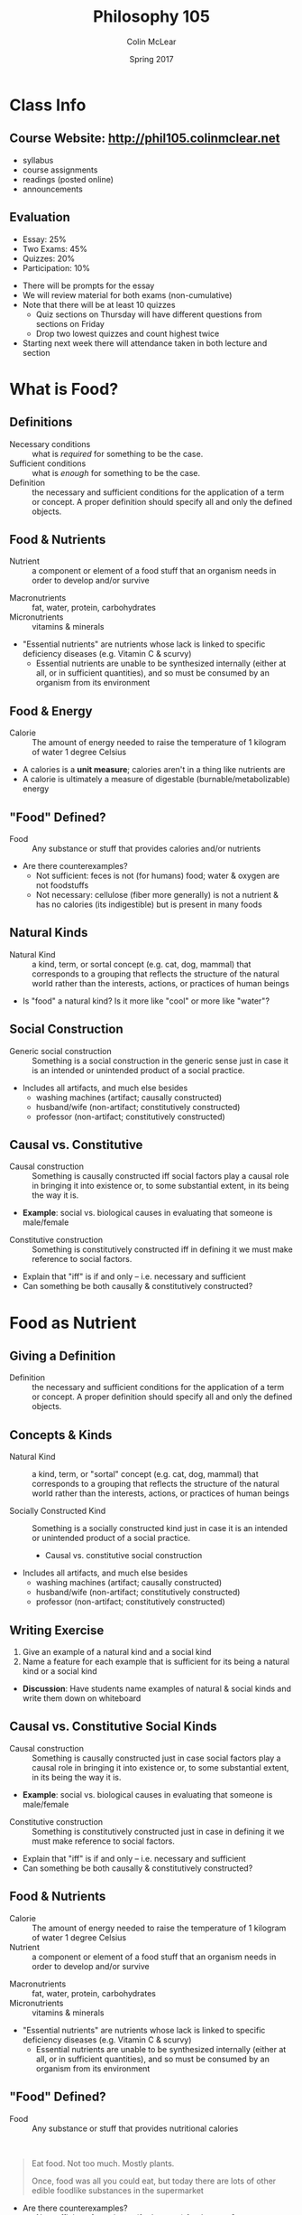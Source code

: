 #+TITLE: Philosophy 105
#+AUTHOR: Colin McLear
#+DATE: Spring 2017

* Class Info
** Course Website: http://phil105.colinmclear.net
- syllabus
- course assignments
- readings (posted online)
- announcements
  
** Evaluation
#+ATTR_REVEAL: :frag (appear)
- Essay: 25%
- Two Exams: 45%
- Quizzes: 20%
- Participation: 10%
  
#+BEGIN_NOTES
- There will be prompts for the essay
- We will review material for both exams (non-cumulative)
- Note that there will be at least 10 quizzes
  - Quiz sections on Thursday will have different questions from
    sections on Friday
  - Drop two lowest quizzes and count highest twice
- Starting next week there will attendance taken in both lecture and section
#+END_NOTES

* What is Food?

** Writing Exercise                                                            :noexport:

- What is one thing you want to learn in this class?
- What is one food you love to eat?
- Have you ever been a part of a food production process?    

** Definitions

#+ATTR_REVEAL: :frag (appear)
- Necessary conditions :: what is /required/ for something to be the case.
- Sufficient conditions :: what is /enough/ for something to be the case.
- Definition :: the necessary and sufficient conditions for the
                application of a term or concept. A proper definition should
                specify all and only the defined objects.  
                
** Food & Nutrients 
- Nutrient :: a component or element of a food stuff that an organism needs in order
              to develop and/or survive
              
#+BEGIN_NOTES
- Macronutrients :: fat, water, protein, carbohydrates
- Micronutrients :: vitamins & minerals
- "Essential nutrients" are nutrients whose lack is linked to specific
  deficiency diseases (e.g. Vitamin C & scurvy)
  - Essential nutrients are unable to be synthesized internally (either at
    all, or in sufficient quantities), and so must be consumed by an organism
    from its environment
#+END_NOTES

** Food & Energy
- Calorie :: The amount of energy needed to raise the temperature of 1 kilogram of
             water 1 degree Celsius
            
#+BEGIN_NOTES
- A calories is a *unit measure*; calories aren't in a thing like nutrients are
- A calorie is ultimately a measure of digestable (burnable/metabolizable) energy
#+END_NOTES

** "Food" Defined?

- Food :: Any substance or stuff that provides calories and/or nutrients
          
#+BEGIN_NOTES
- Are there counterexamples? 
  - Not sufficient: feces is not (for humans) food; water & oxygen are not foodstuffs
  - Not necessary: cellulose (fiber more generally) is not a nutrient & has no
    calories (its indigestible) but is present in many foods
#+END_NOTES

** Natural Kinds  
- Natural Kind :: a kind, term, or sortal concept (e.g. cat, dog, mammal) that
                  corresponds to a grouping that reflects the structure of the
                  natural world rather than the interests, actions, or
                  practices of human beings 

#+BEGIN_NOTES 
- Is "food" a natural kind? Is it more like "cool" or more like "water"?
#+END_NOTES

** Social Construction
- Generic social construction :: Something is a social construction in the generic sense just in case it is an intended or unintended product of a social practice.

#+BEGIN_NOTES
  - Includes all artifacts, and much else besides
    - washing machines (artifact; causally constructed)
    - husband/wife (non-artifact; constitutively constructed)
    - professor (non-artifact; constitutively constructed)
#+END_NOTES

** Causal vs. Constitutive
#+ATTR_REVEAL: :frag (appear)
- Causal construction :: Something is causally constructed iff social factors play a causal role in bringing it into existence or, to some substantial extent, in its being the way it is.
#+BEGIN_NOTES
- *Example*: social vs. biological causes in evaluating that someone is male/female
#+END_NOTES
#+ATTR_REVEAL: :frag (appear)
- Constitutive construction :: Something is constitutively constructed iff in defining it we must make reference to social factors.
    
#+BEGIN_NOTES
- Explain that "iff" is if and only -- i.e. necessary and sufficient
- Can something be both causally & constitutively constructed?
#+END_NOTES

* Food as Nutrient
** Giving a Definition
- Definition :: the necessary and sufficient conditions for the
                application of a term or concept. A proper definition should
                specify all and only the defined objects.  

** Concepts & Kinds  
- Natural Kind :: a kind, term, or "sortal" concept (e.g. cat, dog, mammal) that
                  corresponds to a grouping that reflects the structure of the
                  natural world rather than the interests, actions, or
                  practices of human beings 

- Socially Constructed Kind :: Something is a socially constructed kind just in case it is an intended or unintended product of a social practice.
     - Causal vs. constitutive social construction

#+BEGIN_NOTES
  - Includes all artifacts, and much else besides
    - washing machines (artifact; causally constructed)
    - husband/wife (non-artifact; constitutively constructed)
    - professor (non-artifact; constitutively constructed)
#+END_NOTES

** Writing Exercise 
1. Give an example of a natural kind and a social kind
2. Name a feature for each example that is sufficient for its being a
   natural kind or a social kind

#+BEGIN_NOTES
- *Discussion*: Have students name examples of natural & social kinds and write them
  down on whiteboard
#+END_NOTES

** Causal vs. Constitutive Social Kinds                                        
#+ATTR_REVEAL: :frag (appear)
- Causal construction :: Something is causally constructed just in case social factors play a causal role in bringing it into existence or, to some substantial extent, in its being the way it is.
#+BEGIN_NOTES
- *Example*: social vs. biological causes in evaluating that someone is male/female
#+END_NOTES
#+ATTR_REVEAL: :frag (appear)
- Constitutive construction :: Something is constitutively constructed
     just in case in defining it we must make reference to social factors.
    
#+BEGIN_NOTES
- Explain that "iff" is if and only -- i.e. necessary and sufficient
- Can something be both causally & constitutively constructed?
#+END_NOTES

** Food & Nutrients 
- Calorie :: The amount of energy needed to raise the temperature of 1
             kilogram of water 1 degree Celsius
- Nutrient :: a component or element of a food stuff that an organism needs in
              order to develop and/or survive

              
#+BEGIN_NOTES
- Macronutrients :: fat, water, protein, carbohydrates
- Micronutrients :: vitamins & minerals
- "Essential nutrients" are nutrients whose lack is linked to specific
  deficiency diseases (e.g. Vitamin C & scurvy)
  - Essential nutrients are unable to be synthesized internally (either at
    all, or in sufficient quantities), and so must be consumed by an organism
    from its environment
#+END_NOTES

** "Food" Defined?
- Food :: Any substance or stuff that provides nutritional calories
         
\\

#+ATTR_REVEAL: :frag (appear)
#+BEGIN_QUOTE
Eat food. Not too much. Mostly plants.

Once, food was all you could eat, but today there are lots of other edible
foodlike substances in the supermarket
#+END_QUOTE

#+BEGIN_NOTES
- Are there counterexamples? 
  - Not sufficient: feces is not (for humans) food; water & oxygen are not foodstuffs
  - Not necessary: cellulose (fiber more generally) is not a nutrient & has no
    calories (its indigestible) but is present in many foods
- In what sense is nutritionism "ideological"?
#+END_NOTES

** Food: Natural AND Social?

- Might we use "food" in a way that is /ambiguous/ between a purely natural
  use and a purely social use?

** People Food

- Are there good reasons for denying that (other) people are food?
   

*** 1. Cannibalism is a kind of illness
#+BEGIN_QUOTE
  Cannibalism/suicide are manifestations of mental illness. The mentally ill
  are not competent. Thus, because competence is a prerequisite for legitimate
  consent, Brandes did not consent. (16)
#+END_QUOTE

#+ATTR_REVEAL: :frag (appear)
- Begs the question
  #+ATTR_REVEAL: :frag (appear)
  - that cannibalism is illegitimate or cannot be consented to is just what is
    up for debate

*** 2. Cannibalism will kill you
#+BEGIN_QUOTE
  A popular view now seems to be that the consumption of human flesh is a
  cause of this disease [Kuru]. If this is true, it seems, we have a
  reason not to consume human flesh: namely, it will kill us. (18)
#+END_QUOTE

#+ATTR_REVEAL: :frag (appear)
- We consume lots of things that harm us without it being morally/legally illegitimate

*** 3. Cannibalism is disgusting/outrageous 
#+BEGIN_QUOTE
  The sense of general disgust that pervaded that population, the argument
  goes, and the moral outrage that accompanied this disgust, would far
  outweigh whatever meager culinary benefits might accrue by consuming the
  dead. (18-19)
#+END_QUOTE        

#+ATTR_REVEAL: :frag (appear)
- There are lots of things that might be deemed, at a time, outrageous or
  societal harms, but a conservative stance isn't itself justification

*** 4. Cannibalism violates obligations to the dead
#+BEGIN_QUOTE
  The final argument against cannibalism is an argument from obligation to the
  dead. On this view, cannibalism violates the general principle that we ought
  to respect the dead, and hence, cannibalism is morally impermissible. (19)
#+END_QUOTE

#+ATTR_REVEAL: :frag (appear)
- In some cultures cannibalims is a form of respecting the dead (e.g. Fore
  people of Papua New Guinea)

#+BEGIN_NOTES
- Swift's satire: could Swift's story work if food were a natural kind?
- Is "meat" a social kind? 
        
#+END_NOTES


** Nutritionism as Ideology

- Ideology :: Way(s) of organizing large swaths of life and experience under a
              set of shared but unexamined assumptions
#+ATTR_REVEAL: :frag (appear)
- Nutritionism :: An ideology that conceives of food purely in terms of nutrients consumed for the maintenance & development of the organism's bodily health

\\

#+ATTR_REVEAL: :frag (appear)
- How could construing food as a natural kind be ideological? 

** What is wrong with Nutritionism?
  #+ATTR_REVEAL: :frag (appear)
1. Oversimplifies our relationship to food
   #+ATTR_REVEAL: :frag (appear)
   - Ignores context (i.e. is 'reductionist')
     #+ATTR_REVEAL: :frag (appear)
     - isolates nutrients from each other
     - isolates food from diet
     - isolates diet from culture/life
2. Assumes food is only for bodily health
3. Ignores qualitative distinctions between foods
   #+ATTR_REVEAL: :frag (appear)
   - no difference between, e.g., beef, chicken, fish, or tofu
   - treats 'processed' food as equivalent to 'unprocessed' or 'natural' food
4. Easily leads to abuse by economic/political interests
     

#+BEGIN_NOTES
- Is this criticism anti-science?
- How many of Pollan's criticisms depend on our current ignorance about food
  science & nutrition? 
#+END_NOTES

# #+BEGIN_QUOTE
#   [the assumption that food is relevant for bodily health] is not shared by
#   all cultures and...the experience of these other cultures suggests that,
#   paradoxically, viewing food as being about things other than bodily health —
#   like pleasure, say, or socializing — makes people no less healthy; indeed,
#   there’s some reason to believe that it may make them more healthy.
# #+END_QUOTE 
       
#+BEGIN_NOTES
- Cites the "French Paradox" that consumption of unhealthy foods makes a
  population more healthy
#+END_NOTES

** Objecting to Nutritionism vs. Food Science

- Are Pollan's worries directed at /nutritionism/ or food science more generally?

#+REVEAL: split
#+BEGIN_QUOTE
If nutritional scientists know [that focusing on isolated nutrients can
produce misleading evidence], why do they do it anyway? Because a nutrient
bias is built into the way science is done: scientists need individual
variables they can isolate. Yet even the simplest food is a hopelessly complex
thing to study ... So if you’re a nutritional scientist, you do the only thing
you can do, given the tools at your disposal: break the thing down into its
component parts and study those one by one, even if that means ignoring
complex interactions and contexts, as well as the fact that the whole may be
more than, or just different from, the sum of its parts. This is what we mean
by reductionist science. 
#+END_QUOTE

#+BEGIN_NOTES
- Is this a fair way to portray the science?
- Is science hopelessly 'reductionist'?
#+END_NOTES

** An Alternative to Nutritionism?
#+BEGIN_QUOTE
 Scientists operating with the best of intentions, using the best tools at
 their disposal, have taught us to look at food in a way that has diminished
 our pleasure in eating it while doing little or nothing to improve our
 health. Perhaps what we need now is a broader, less reductive view of what
 food is, one that is at once more ecological and cultural. What would happen,
 for example, if we were to start thinking about food as less of a thing and
 more of a relationship?
#+END_QUOTE

#+BEGIN_NOTES
- Has science really done "little or nothing" to improve our health? (e.g. FDA)
- Holist conception of food
- Food as partially defined in terms of its place in a certain kind of
  functional web
#+END_NOTES
** Food Holism
#+BEGIN_NOTES
- 'Holist' conception of food
- Food as partially defined in terms of its place in a certain kind of
  functional and social web
#+END_NOTES

- Food Holism :: We should evaluate the status of a foodstuff as *food* with
                 respect to its place in a chain of social practices, production, and consumption
                 
\\

#+ATTR_REVEAL: :frag (appear)
- Is the foodstuff heavily processed?
- Is the foodstuff that is produced also consumed by its producers?
- Is the production of the foodstuff harmful to the environment?
- Is the production of the foodstuff heavily dependent on technological intervention?


* The Food System
** Defining Food
- Food :: Any substance or stuff that provides nutritional calories
         
\\

#+ATTR_REVEAL: :frag (appear)
- Nutritionism :: An ideology that conceives of food purely in terms of nutrients consumed for the maintenance & development of the organism's bodily health
                  
#+BEGIN_NOTES
- Are there counterexamples? 
  - Not sufficient: feces is not (for humans) food; water & oxygen are not foodstuffs
  - Not necessary: cellulose (fiber more generally) is not a nutrient & has no
    calories (its indigestible) but is present in many foods
- In what sense is nutritionism "ideological"?
#+END_NOTES
** An Alternative to Nutritionism?
#+BEGIN_QUOTE
 Perhaps what we need now is a broader, less reductive view of what
 food is, one that is at once more ecological and cultural. What would happen,
 for example, if we were to start thinking about food as less of a thing and
 more of a relationship?
#+END_QUOTE


** Food Holism
#+BEGIN_NOTES
- 'Holist' conception of food
- Food as partially defined in terms of its place in a certain kind of
  functional and social web
#+END_NOTES

- Food Holism :: We should evaluate the status of a foodstuff as *food* with
                 respect to its place in a chain of social practices, production, and consumption
                 
\\

#+ATTR_REVEAL: :frag (appear)
- Is the foodstuff heavily processed?
- Is the foodstuff that is produced also consumed by its producers?
- Is the production of the foodstuff harmful to the environment?
- Is the production of the foodstuff heavily dependent on technological intervention?



** The Omnivore
- Omnivore :: An animal that can obtain chemical energy and nutrients from
              materials originating from plant and animal origin
               
** The Omnivore's Dilemma 
#+BEGIN_QUOTE
 To one degree or another, the question of what to have for dinner assails
 every omnivore, and always has. When you can eat just about anything nature
 has to offer, deciding what you /should/ eat will inevitably stir anxiety,
 especially when some of the potential foods on offer are liable to sicken or
 kill you. (p. 3)
#+END_QUOTE

\\

#+ATTR_REVEAL: :frag (appear)
- As omnivores, what should humans eat when we could, hypothetically, eat (nearly) anything? 


#+BEGIN_NOTES
- This is a /normative/ question & inherently runs against nutritionism
#+END_NOTES
  
** Follow the Food Chain
#+BEGIN_QUOTE
My premise is that like every other creature on earth, humans take part in a
food chain, and our place in that food chain, or web, determines to a
considerable extent what kind of creature we are. ... /The Omnivores Dilemma/ is
about the three principal food chains that sustain us today: the industrial,
the organic, and the hunter-gatherer. (Pollan, 6-7)
#+END_QUOTE

** The Agrarian Ideal
- Agrarianism :: a social philosophy which sees farming as a way of life,
                 valuable not only for the food and agriculture it produces,
                 but also in itself.

#+BEGIN_NOTES
- emphasis on self-sufficiency & understanding of food
- farmers as "self-made" and independent
- ideal citizens for a republic 
  - Jeffersonian ideal of an agrarian democracy
- Is it scalable?
#+END_NOTES

** Industrial Food

- Industrial Food :: Any food whose origin is so complex or obscure that it requires expert help to ascertain


#+ATTR_REVEAL: :frag (appear)
#+BEGIN_QUOTE
what exactly would an ecological detective set loose in an American
supermarket discover, were he to trace the items in his shopping cart all
the way back to the soil? ... the straightforward question "What should I
eat?" could no longer be answered without first addressing two other even
more straightforward questions: "What am I eating? And where in the world
did it come from?" (Pollan, 17)
#+END_QUOTE

** Critiquing the IFS

#+ATTR_REVEAL: :frag (appear)
- Genealogy :: an explanation of some cultural phenomenon in terms of the way
               it came about


\\

#+ATTR_REVEAL: :frag (appear)
- Critique by "genealogy"
  #+ATTR_REVEAL: :frag (appear)
  - reveals contingency of the phenomenon
  - historical causes might not justify the phenomenon with respect to relevant alternatives
- The genealogy of industrial food 
  #+ATTR_REVEAL: :frag (appear)
  - Where does our food come from and why should it be so?

#+BEGIN_NOTES
+ Introduce notion of genealogy as critique
+ Radical contingency of our current relationship to food production & consumption
+ Historical changes/causes of IFS do not obviously justify it with respect to
  other alternatives
#+END_NOTES

** The Industrial Food System
#+ATTR_REVEAL: :frag (appear)
1. Technologically driven
2. Large scale
3. Highly efficient
4. Monoculture
5. Commodification

*** Technology
#+ATTR_REVEAL: :frag (appear)
- Relies largely on /mechanized/ production
- Consumes significant amounts of fossil fuels
  - High "carbon footprint"
- Makes heavy use of synthetic pesticides & fertilizers
  
#+BEGIN_NOTES
- carbon footprint is historically defined as "the total set of greenhouse gas emissions caused by an [individual, event, organisation, product] expressed as carbon dioxide equivalent."
#+END_NOTES

*** Scale &  Efficency
#+ATTR_REVEAL: :frag (appear)
- 1850 
  #+ATTR_REVEAL: :frag (appear)
  - Total population: 23.2 million
  - Farm population: (approx) 11,680,000
    #+ATTR_REVEAL: :frag (appear)
    - Farmers constitute roughly 50% of population & 64% of labor force 
- 2012 (most recent farm census)
  #+ATTR_REVEAL: :frag (appear)
  - Total population: 314.1 million 
  - Farm population: 3.2 million (roughly 2% of population)
  - Today’s farmers produce 262% more food with 2% fewer inputs (labor, seeds,
    feed, fertilizer, etc.), compared with 1950.
  - Farm goods are shipped *globally* not locally
  
*** Monoculture

- Monoculture ::  The agricultural practice of producing or growing a single crop, plant, or livestock species, variety, or breed in a field or farming system at a time

\\

#+ATTR_REVEAL: :frag (appear)
  - advantages include specialization & cheaper sale prices from economies
    of scale
  - disadvantages include heavy dependence on fertilizers, pesticides, and GMO
    seed, all of which have known negative "externalities"
    
#+BEGIN_NOTES
- an externality is the cost or benefit that affects a party who did not choose to incur that cost or benefit
- common crops: Corn, wheat, soybeans, cotton and rice 
#+END_NOTES

*** Commodification

- Commodity ::  an economic good or service whose demand has no qualitative
               differentiation across a market

\\

#+ATTR_REVEAL: :frag (appear)
- Commodification :: (1) the transformation of the market for a unique,
     branded product into a market based on undifferentiated products; (2) the
     assignment of economic value to something not previously considered in
     economic terms

               
#+BEGIN_NOTES
- Explain the "fungibility" of goods
  - Fungibility is the property of a good or a commodity whose individual units are capable of mutual substitution
- All the major goods produced by IA are commodities
  - corn, soybeans, wheat, beef, chicken
- Industrial foods as those whose origins are difficult/impossible to trace
- Is there a problem with treating food as a commodity?

#+END_NOTES

** What Is A Farm?

- Farm :: Any place from which at least $1,000 of agricultural products
          were produced and sold, or normally would have been sold, during
          the census year (from [[https://www.agcensus.usda.gov/Partners/2017/2017_Census_PPT_FINAL.pdf][USDA]])

          
** "Family" vs. "Corporate" Farms
#+ATTR_REVEAL: :frag (appear)
- A critique of the IFS should not be in terms of "corporate" vs. "family" farms
- 96.4 percent of the crop-producing farms in the U.S. are owned by families,
  and they represent 87 percent of all the agricultural value generated 

#+BEGIN_NOTES
- A family farm is owned primarily by the principal operator and his or her family members
- Non-family owned farms are defined as "those operated by cooperatives, by
  hired managers on behalf of non-operator owners, by large corporations with
  diverse ownership, and by small groups of unrelated people"
- Hasn't changed since about 1996.
#+END_NOTES

** The Rise of "King" Corn
#+ATTR_REVEAL: :frag (appear)
- Corn production dwarfs all other agriculture production in the US
  - 386.75 million metric tons of corn
    - soybeans: 118.69 million
    - wheat: 62.86 million
- Versatile food & commodity
- The "protocapitalist" plant
  
#+BEGIN_NOTES
- Numbers are from 2016 USDA assessment
  - 1 metric ton is approx 2,204.6 pounds,
#+END_NOTES
  
#+REVEAL: split  
#+ATTR_HTML: :style min-width:100%; margin:auto; display:block; text-align:center
[[~/Dropbox/Work/projects/phil105/content/slides/CornUseGraphic.png]]

*** Industrial Fertilizer
#+ATTR_REVEAL: :frag (appear)
- Synthesizing nitrogen via the [[https://en.wikipedia.org/wiki/Haber_process][Haber-Bosch process]]
- Cheap fertilizer was initially due to WWII excess
- Synthetic fertilizer made monocultural farming practices possible on a large scale
  
#+BEGIN_NOTES
- Named after German chemists Fritz Haber and Carl Bosch
#+END_NOTES

*** Agriculture Policy
#+ATTR_REVEAL: :frag (appear)
- Abolition of the "[[https://en.wikipedia.org/wiki/Buffer_stock_scheme][ever-normal granary]]" scheme of fixing commodity prices
- Institution of "direct pay" programs to farmers during price shortfalls
  
#+BEGIN_NOTES
- Institution by Nixon USDA head Earl Butz
- direct pay system encourages farmers to sell corn at any price
#+END_NOTES

*** Industrial Meat
#+ATTR_REVEAL: :frag (appear)
- Inexpensive corn becomes high-energy feed for livestock
- Corn-fed cattle reach "slaughter-weight" in less than 1/3 of the time grass-fed
  cattle require
  
#+BEGIN_NOTES
- Discuss costs of cattle on corn:
  - need for antibiotics
  - factory like conditions
#+END_NOTES

*** Food Economics
#+ATTR_REVEAL: :frag (appear)
- "Inelasticity" of demand
- Constant threat of commodification
  
#+BEGIN_NOTES
- the potential boon of falling raw material prices—which should allow you to
  sell a lot more of your product at a lower price—can't be realized in the
  case of food because of the special nature of your consumer, who can eat
  only so much food, no matter how cheap it gets. (Food industry executives
  used to call this the problem of the "fixed stomach"; economists speak of
  "inelastic demand.")
#+END_NOTES
  
* Food Policy
** Food Economics
#+ATTR_REVEAL: :frag (appear)
- "Inelasticity" of demand
- Constant threat of commodification
  
#+BEGIN_NOTES
- the potential boon of falling raw material prices—which should allow you to
  sell a lot more of your product at a lower price—can't be realized in the
  case of food because of the special nature of your consumer, who can eat
  only so much food, no matter how cheap it gets. (Food industry executives
  used to call this the problem of the "fixed stomach"; economists speak of
  "inelastic demand.")
#+END_NOTES
  
** The Goal of the Food Industry
#+ATTR_REVEAL: :frag (appear)
- Generate profit for investors/owners/shareholders
  
#+BEGIN_NOTES
- Food industry aims to generate profit, not provide nutrition
#+END_NOTES

** The Misalignment of Interests
#+ATTR_REVEAL: :frag (appear)
- Food industry generates profit only by either (i) lowering costs; (ii) increasing demand
  #+ATTR_REVEAL: :frag (appear)
  - Push to lower costs encourges features of IFS 
    #+ATTR_REVEAL: :frag (appear)
    - Increasing demand requires either (i) increased processing of food; (ii) increased consumption
      
#+BEGIN_NOTES
- Consumers can only consume so much food without health risks
- Processed foods are not obviously healthy (Nutritionism rears its head here)
#+END_NOTES

** Food Production & Moral Hazard
#+ATTR_REVEAL: :frag (appear)
- Moral Hazard :: One party engages in "risky" actions at least in part due to the knowledge that some other party bears the cost of those risks. Typically arises when one or both of the parties possesses incomplete information about the other ("information asymmetry").
                  
                  \\

#+BEGIN_NOTES
- Origin in insurance industry worries about actions of insured people
- Also seems to apply to tobacco industry, oil industry, and perhaps food industry
#+END_NOTES

#+ATTR_REVEAL: :frag (appear)
- Does the food industry engage in practices that generate risks borne primarily by food consumers & government?

** Influencing Policy
- Lobbying :: any /legal/ attempt by individuals or groups to inﬂuence government policy or action (i.e. no bribery or coercive threats)             

\\

#+ATTR_REVEAL: :frag (appear)              
1. Promoting the views of special-interest groups 
2. Attempting to inﬂuence government laws, rules, or policies that might affect those groups 
3. Communicating with government ofﬁcials or their representatives about laws, rules, or policies of interest. 

#+REVEAL: split
- Two primary means of influence
  #+ATTR_REVEAL: :frag (appear)
  1. "Revolving door" of lobbyists & policy makers
  2. Direct spending
     - PACs and "hard" money
     - "Soft money" contributed to state & national political organizations

#+BEGIN_NOTES
- A great deal of lobbying takes place in unreportable gray areas of social transaction, such as dinner parties, receptions, meetings, golf games, birthday parties, and weddings.
- food and agriculture lobbyists spent $52 million in 1998 on issues other than tobacco 
#+END_NOTES

** Industry Strategies
#+ATTR_REVEAL: :frag (appear)
- Blame personal responsibility
- Dispute the science
- Defend self-regulation
- Fund oppositional research
- Co-opt professional organizations
- Attack critics
- Lobby against public health measures 
- File lawsuits
  
#+REVEAL: split
#+REVEAL_HTML: <img class="stretch" src="/Users/roambot/projects/phil105/content/slides/bloomberg.png">

#+BEGIN_NOTES
- 16oz Soda ban of 2013 
- Should the government be regulating things like portion size for public
  health reasons?
#+END_NOTES


** Litigation & Price Fixing

- Price fixing ::  agreement between participants on the same side in a market
                  to (i) buy or sell a product, service, or commodity only at
                  a fixed price, or (ii) maintain market conditions such that the price is maintained at a given level by controlling supply and demand

#+BEGIN_NOTES
- Infant formula
- Feed additives 
- Wholesale vitamins
- ADM & Lysine
#+END_NOTES

** Obesity                                                                     :noexport:
- 34% increase in obseity rates since 1980

\\

#+ATTR_REVEAL: :frag (appear)
- Marion Nestle's 3-pronged argument to prevent obesity
  1. Eat less
  2. Eat better
  3. Move more

* Food Politics
** Review 
*** What is an example of "moral hazard"?

A. Driving recklessly without any auto insurance \\
B. Using tobacco products despite knowing they are harmful \\
C. Lying about your health history to your doctor \\ 
D. Driving recklessly after purchasing auto insurance


#+REVEAL: split
- Moral Hazard :: One party engages in "risky" actions at least in part due to the knowledge that some other party bears the cost of those risks. This typically arises when one or both of the parties possesses incomplete information about the other ("information asymmetry").

*** The primary aim of large food companies is

A. Promote public health \\
B. Increase public knowledge of nutrition \\
C. Maximize profit and shareholder return on investment \\
D. Reduce consumption of processed foods


#+REVEAL: split
- Food industry profit depends on (i) lowering costs; (ii) increasing demand
    #+ATTR_REVEAL: :frag (appear)
    - Increasing demand requires either (i) increased processing; (ii) increased consumption

#+REVEAL: split
- "Functional Foods" :: foods that possess features other than those of normal
     nutrients that are supposed to improve health

#+REVEAL: split
#+ATTR_HTML: :style min-width:80%; margin:auto; display:block; text-align:center
[[/Users/roambot/projects/phil105/content/slides/functionalfood.jpg]]

#+BEGIN_NOTES
 - Functional foods increase food sales
 - Functional foods can often advertise health benefits that aren't proven & encourage views of low-calorie status of what are really high-calorie foods 
 - Treat processed foods as "health foods"
#+END_NOTES

** Influencing Policy
- Lobbying :: any /legal/ attempt by individuals or groups to inﬂuence government policy or action (i.e. no bribery or coercive threats)             

#+REVEAL: split
- Two primary means of influence
  #+ATTR_REVEAL: :frag (appear)
  1. "Revolving door" of lobbyists & policy makers
  2. Direct spending
     - PACs and "hard" money
     - "Soft money" contributed to state & national political organizations

#+BEGIN_NOTES
- an organization becomes a PAC when it receives or spends more than $2,600 for the purpose of influencing a federal election
- A great deal of lobbying takes place in unreportable gray areas of social transaction, such as dinner parties, receptions, meetings, golf games, birthday parties, and weddings.
- food and agriculture lobbyists spent $52 million in 1998 on issues other than tobacco 
- illegal practices involving bribry & price fixing

#+END_NOTES

*** If a nutritional expert's claims are based on research that depended on food industry funds, would you be:


A. More inclined to believe the claims \\
B. Less inclined to believe the claims \\
C. Neither more nor less inclined 


** Industry Strategies
#+ATTR_REVEAL: :frag (appear)
- Blame personal responsibility
- Dispute the science
- Defend self-regulation
- Fund oppositional research
- Co-opt professional organizations
- Attack critics
- Lobby against public health measures 
- File lawsuits
  
#+REVEAL: split
#+REVEAL_HTML: <img class="stretch" src="/Users/roambot/projects/phil105/content/slides/bloomberg.png">

#+BEGIN_NOTES
- 16oz Soda ban of 2013 
- Should the government be regulating things like portion size for public
  health reasons?
#+END_NOTES


** Obesity
- 34% increase in obseity rates since 1980

\\

#+ATTR_REVEAL: :frag (appear)
- Nestle's 3-pronged argument to prevent obesity
  #+ATTR_REVEAL: :frag (appear)
  1. Eat less
  2. Eat better
  3. Move more

     
*** Food industry interests align with those of public health in fighting obesity

A. True  \\ 
B. False  \\

* The Ethics of Eating
** Consider the lobster

#+ATTR_HTML: :style min-width:75%; margin:auto; display:block; text-align:center
[[/Users/roambot/projects/phil105/content/slides/lobster_image.jpg]]
#+ATTR_REVEAL: :frag (appear)
Is it all right to boil a sentient creature alive just for our gustatory pleasure?

#+BEGIN_NOTES
- David Foster Wallace, Gourmet August 2004
- 
#+END_NOTES
** What's morally relevant?
#+ATTR_REVEAL: :frag (appear)
- That the lobster is alive?
- That the lobster could feel pain?
- That the lobster has interests or preferences?
  
** Does the lobster feel pain?
#+BEGIN_QUOTE
Dick — whose son-in-law happens to be a professional lobsterman and one of the
Main Eating Tent’s regular suppliers — explains what he and his family feel is
the crucial mitigating factor in the whole morality-of-boiling-lobsters-alive
issue: “There’s a part of the brain in people and animals that lets us feel
pain, and lobsters’ brains don’t have this part.” (Wallace, "Consider the Lobster")
#+END_QUOTE

#+BEGIN_NOTES
- Lobsters have no centralized nervous system
#+END_NOTES

#+REVEAL: split
#+BEGIN_QUOTE
[L]obsters do have nociceptors, as well as invertebrate versions of the prostaglandins and major neurotransmitters via which our own brains register pain.

Lobsters do not, on the other hand, appear to have the equipment for making or absorbing natural opioids like endorphins and enkephalins, which are what more advanced nervous systems use to try to handle intense pain. (Wallace, "Consider the Lobster")
#+END_QUOTE

#+BEGIN_NOTES
- Two criteria:
  - neurophysiolgical machinery
  - pain behavior
#+END_NOTES

#+REVEAL: split
#+BEGIN_QUOTE
There is, after all, a difference between (1) pain as a purely neurological
event, and (2) actual suffering, which seems crucially to involve an emotional
component, an awareness of pain as unpleasant, as something to
fear/dislike/want to avoid. (Wallace, "Consider the Lobster")
#+END_QUOTE

#+BEGIN_NOTES
- Two criteria:
  - neurophysiolgical machinery
  - pain behavior
#+BEGIN_QUOTE
the lobster will sometimes try to cling to the container’s sides or even to hook its claws over the kettle’s rim *like a person trying to keep from going over the edge of a roof*. And worse is when the lobster’s fully immersed. Even if you cover the kettle and turn away, you can usually hear the cover rattling and clanking as the lobster tries to push it off. Or the creature’s claws scraping the sides of the kettle as it thrashes around. The lobster, in other words, behaves very much as you or I would behave if we were plunged into boiling water
#+END_QUOTE 
#+END_NOTES

*** It matters whether lobsters feel pain in a way broadly analogous to how humans & other mammels do

A. True \\
B. False \\

** Does pain matter?

- Causing pain in animals is regarded as bad or illegal only with respect to
  certain animals

#+REVEAL: split
#+BEGIN_QUOTE
1. A person is guilty of aggravated cruelty to animals when, with no
justifiable purpose, he or she intentionally kills or intentionally causes
serious physical injury to a /companion animal/ with aggravated cruelty.  For
purposes of this section, “aggravated cruelty” shall mean conduct which:  (i)
is intended to cause extreme physical pain;  or (ii) is done or carried out in
an especially depraved or sadistic manner.  (New York Agriculture and Markets Law § 353-a. Aggravated cruelty to animals)
#+END_QUOTE

*** Does the status of an animal as a companion animal matter with regard to the moral significance of its pain?

A. Yes \\
B. No \\

** Why eat some animals but not others?
#+ATTR_REVEAL: :frag (appear)
- No "companion" animals
- No animals with "significant mental capacities"
- No "taboo" animals
  
#+BEGIN_NOTES
- Why not eat stray & runaway pets instead of euthanizing them?
#+END_NOTES

** Suffering in Nature
#+BEGIN_QUOTE
  if suffering is bad for animals when we cause it, it is also bad for them
  when other animals cause it (McMahan, "The Meat-Eaters")
#+END_QUOTE

\\
#+ATTR_REVEAL: :frag (appear)
- If sentience & suffering are sufficient for moral obligation, should we
  engineer the animal world to be vegetarian? -- Should we eliminate
  carnivorism?

#+BEGIN_NOTES
- "The main constraint on the permissibility of acting on our reason to prevent suffering is that our action should not cause bad effects that would be worse than those we could prevent."
- The basic issue, then, seems to be a conflict between values: prevention of suffering and preservation of animal species
#+END_NOTES

* Industrial Poultry  
** Animals as Food
#+ATTR_REVEAL: :frag (appear)
- Is it morally permissible to kill an animal for food?
- What is morally relevant?
  #+ATTR_REVEAL: :frag (appear)
  - Being sentient (i.e. capable of feeling pain)?
  - Having interests or preferences?
  - Having certain kinds of cognitive capacities?
    
#+BEGIN_NOTES
- start talking about evaluating outcomes based on these issues (e.g.
  suffering) or elimination of cognitive beings
#+END_NOTES
** Animal Production
*** U.S. Slaughter Totals, by Species 
#+ATTR_REVEAL: :frag (appear)
- 1985 (4.9 billion land animals)
  #+ATTR_REVEAL: :frag (appear)
  - Cattle: 36,593,000
  - Chicken: 4,617,280,000
  - Turkeys: 175,181,000
  - Hogs: 84,938,000	
#+ATTR_REVEAL: :frag (appear)
- 2015 (9.2 billion land animals)
  #+ATTR_REVEAL: :frag (appear)
  - Cattle: 28,752,000
  - Chicken: 8,822,695,000	
  - Turkeys: 232,398,000	
  - Hogs: 115,425,000	
** Consider the Chicken

#+ATTR_HTML: :style min-width:75%; margin:auto; display:block; text-align:center
[[/Users/roambot/projects/phil105/content/slides/redjunglefowl.jpg]]

#+BEGIN_NOTES
- Gallus Gallus (Red Junglefowl), first domesticated somewhere in India & China
#+END_NOTES
*** Chicken Farming
- Two kinds of poultry
  #+ATTR_REVEAL: :frag (appear)
  - meat ("broiler" chicken)
  - egg-laying (egg-laying hens or "layers")

#+BEGIN_NOTES
- Chicken "natural" lifespan is roughly 7 years, but typically 1-3 years for
  egg-layers & 6 weeks for broilers (2-4 weeks longer for orgnic/free-range)
- The United States has the largest broiler chicken industry in the world, and about 19 percent of production was exported to other countries in 2015.
- Americans consume more chicken than anyone else in the world – more than 90
  pounds per capita in 2015 – the number one protein consumed in the United
  States.
- The top 5 broiler producing states are: Georgia, Arkansas, Alabama, North Carolina and Mississippi.
- Employs 280,800 people directly, and over 1.3 million indirectly, with $90 billion in total sales
#+END_NOTES

*** Egg Farms
#+ATTR_REVEAL: :frag (appear)
- Today’s egg producing hens can produce over 300 eggs per year; this is over twice the average of 150 eggs per year in 1947.
- Raised with relatively little space
- Often killed after peak egg production years (1-2 years)
- Between 200 & 250 million male chickens are killed each year in egg industry
  
#+BEGIN_NOTES
- Roughly 30 million chickens killed in Hy-Line Iowa plant
#+END_NOTES
  
*** Broiler Farms
#+ATTR_REVEAL: :frag (appear)
- Broiler chickens are selected and bred for large-scale, efficient meat production
- Breeding produces "welfare" problems
  #+ATTR_REVEAL: :frag (appear)
  - Sudden death syndrom (acute heart failure)
  - Skeletal disfunction & lameness
  - Respiratory diseases (ammonia inhalation)

*** Broiler "Processing"
#+ATTR_REVEAL: :frag (appear)
- Broiler chickens are stunned/paralyzed but not rendered unconscious before slaughter
- On average 825,000 chickens are boiled alive each year due to improper
  slaughter conditions 

#+BEGIN_NOTES
- Compare this to the 1/2 million lobsters killed each year
- Mention Tecumsah farms in Waverly 
#+END_NOTES
** Sentience & Scale
#+BEGIN_QUOTE
The vastness of the poultry industry means that if there is anything wrong with
the system, there is something terribly wrong in our world. (JSF, /Eating Animals/, 136)
#+END_QUOTE

\\

#+ATTR_REVEAL: :frag (appear)
- If the relevant moral consideration is sentience then the poultry industry
  is facilitating or engaging in massively morally objectionable behaviour
  
#+BEGIN_NOTES
- 50 billion chickens world wide, roughly 9 billion in US alone
#+END_NOTES

*** Is it cruel to kill chickens for food (meat & eggs) in the way that the IFS does?

A. Yes \\
B. No \\
   
#+BEGIN_NOTES
- Is it cruel to kill chickens for food at all?
#+END_NOTES

** Defenses of Factory Poultry Farming
#+ATTR_REVEAL: :frag (appear)
- Animals have evolved into dependents
- Pain is different from suffering
- Factory farming of poultry is necessary to feed the world's population

* Ethical Frameworks: Consequentialism
** Normative Ethical Theory
#+ATTR_REVEAL: :frag (appear)
- Normative ethics provides answers to normative questions (questions about how
  one /ought/ to act)
  #+ATTR_REVEAL: :frag (appear)
  - Is it bad to lie? 
  - Is it wrong to steal?
  - What should I do?
    #+ATTR_REVEAL: :frag (appear)
    - What is good/bad for me or others to do?
    - What is im/permissible for me or others to do?
      
\\
       
#+ATTR_REVEAL: :frag (appear)
- Normative Theory :: A theoretical framework for answering normative
     questions that articulates (the) general principles concerning moral evaluation
     
#+BEGIN_NOTES
- Normative theories can take a variety of forms, and can be idealized or realistic
- They are sometimes decision procedures and sometimes explanatory theories,
  and sometimes both
- Difference between description and evaluation
- Normative theory is not anthropology
#+END_NOTES
     
*** Decision Procedure
#+ATTR_REVEAL: :frag (appear)
- A decision procedure articulates a set of necessary and suffcient rules by
  which one decides what to do

#+ATTR_REVEAL: :frag (appear)
#+ATTR_HTML: :style min-width:75%; margin:auto; display:block; text-align:center
[[/Users/roambot/projects/phil105/content/slides/flow_charts.png]]

*** Explanatory Theory
#+ATTR_REVEAL: :frag (appear)
- Articulates criteria that specify *why* an act or state of affairs is good
  or right

** Consequentialism
#+ATTR_REVEAL: :frag (appear)
- Whether an act is morally right *exclusively depends* on the consequences of that act 
  
#+BEGIN_NOTES
- Consequentialism can take many different forms
#+END_NOTES

** Utilitarianism
#+ATTR_REVEAL: :frag (appear)
Two components of utilitarianism:
  #+ATTR_REVEAL: :frag (appear)
  - Act Consequentialism 
  - Hedonism 

*** Act Consequentialism 
#+ATTR_REVEAL: :frag (appear)
- An act is morally right if and only if that act maximizes the good
  #+ATTR_REVEAL: :frag (appear)
  - An act is good just in case the total amount of good for all minus the
    total amount of bad for all is greater than the net amount brought about
    by any other act available to the agent on that occasion
    
#+BEGIN_NOTES
- Note how this is a "maximizing" rather than "satisficing" claim -- and it is
  very demanding
#+END_NOTES

*** Hedonism
- Pleasure is the only intrinsic good and pain is the only intrinsic bad
  
#+BEGIN_NOTES
- Explain difference between intrinsic & relational goods
- Emphasize the objectivity of measure of pain/pleasure
- Discuss the epistemic problems with measuring pain/pleasure
- Are some pleasures better than others? Are all pains bad?
#+END_NOTES
** Utilitarianism in Action
#+ATTR_REVEAL: :frag (appear)
- Sample cases
  #+ATTR_REVEAL: :frag (appear)
  - Lying
  - Animal treatment
    
#+BEGIN_NOTES
- Ask clicker question whether it is wrong to lie
#+END_NOTES
    
** Problems for Utilitarianism
- Four potential problems
  #+ATTR_REVEAL: :frag (appear)
  - Ignores the seperateness of persons
  - "Utility monsters"
  - Self-effacing
  - Overly demanding
    
#+BEGIN_NOTES
- The wrong reason: "the reason it’s wrong for me to kill you is that to do so
  would be to violate an obligation I have to you. It’s not that the world as
  a whole will be a somewhat happier place with you in it than without."
#+END_NOTES
* Consequentialism Applied
** Review
*** Utilitarianism provides a kind of moral decision procedure
A. True \\ 
B. False 

*** Act consequentialism says that the only good thing is pleasure 
A. True \\ 
B. False \\ 

*** Utilitarianism
Two components of utilitarianism:

**** Act Consequentialism 
#+ATTR_REVEAL: :frag (appear)
- An act is morally right if and only if that act maximizes the good

**** Hedonism
#+ATTR_REVEAL: :frag (appear)
- Pleasure is the only intrinsic good and pain is the only intrinsic bad
  
#+BEGIN_NOTES
- Explain difference between intrinsic & relational goods
- Emphasize the objectivity of measure of pain/pleasure
- Discuss the epistemic problems with measuring pain/pleasure
- Are some pleasures better than others? Are all pains bad?
#+END_NOTES
  
*** An intrinsically valuable good is one that is valuable only in relation to something else
A. True \\
B. False \\
  
***  Utilitarianism considers an act  only if it maximizes pleasure & minimizes pain
A. True \\
B. False \\

** Problems for Utilitarianism
#+ATTR_REVEAL: :frag (appear)
- Four potential problems
  #+ATTR_REVEAL: :frag (appear)
  - Ignores the seperateness of persons
  - "Utility monsters"
  - Self-effacing
  - Overly demanding
    
#+BEGIN_NOTES
- The wrong reason: "the reason it’s wrong for me to kill you is that to do so
  would be to violate an obligation I have to you. It’s not that the world as
  a whole will be a somewhat happier place with you in it than without."
#+END_NOTES

** The Case of Fred
#+BEGIN_QUOTE
  Fred explains that he keeps the puppies for twenty-six weeks, and then
  butchers them while holding them upside-down. During their lives he performs
  a series of mutilations on them, such as slicing off their noses and their
  paws with a hot knife, all without any form of anesthesia...
#+END_QUOTE

#+ATTR_REVEAL: :frag (appear)
- Fred suffers from the inability to taste/enjoy chocolate and needs the
  hormone "cocoamone" from tortured puppies to experience the joy of eating chocolate
  
#+REVEAL: split
#+BEGIN_QUOTE
 Six months of intense puppy suffering, followed by a brutal death, produced
 enough cocoamone to last Fred a week, hence the twenty-six cages. He isn’t a
 sadist or an animal abuser, he explains. If there were a method of collecting
 cocoamone without torturing puppies, he would gladly employ it. He derives no
 pleasure from the suffering of the puppies itself. He sympathizes with those
 who are horrified by the pain and misery of the animals, but the court must
 realize that human pleasure is at stake. The puppies, while undeniably cute,
 are mere animals. He admits that he would be just as healthy without
 chocolate, if not more so. But this isn’t a matter of survival or health. His
 life would be unacceptably impoverished without the experience of
 chocolate. (Norcross, 230)
#+END_QUOTE

#+REVEAL: split
- Is Fred's behaviour morally wrong?
#+ATTR_REVEAL: :frag (appear)
- Should the legal system prohibit Fred from treating puppies this way?
  
#+ATTR_REVEAL: :frag (appear)
#+BEGIN_QUOTE
 If we are prepared to condemn Fred for torturing puppies merely to enhance
 his gustatory experiences, shouldn’t we similarly condemn the millions who
 purchase and consume factory-raised meat? Are there any morally significant
 differences between Fred’s behavior and their behavior? (Norcross, 231)
#+END_QUOTE

** Morally Significant Differences
#+ATTR_REVEAL: :frag (appear)
1. Fred kills the puppies himself
2. Most consumers are ignorant of factory farm conditions
3. Fred could prevent the suffering of the puppies
4. Fred intends that the puppies suffer
5. The animals that suffer are /puppies/

#+BEGIN_NOTES
- Proceed to look at cases to determine whether there are any morally
  significant differences
#+END_NOTES
** The Causal Impotence Defense
#+BEGIN_QUOTE
 if I did not buy and consume factory-raised meat, no animals would be spared
 lives of misery. Agribusiness is much too large to respond to the behavior of
 one consumer. Therefore I cannot prevent the suffering of any animals. I may
 well regret the suffering inflicted on animals for the sake of human
 enjoyment. I may even agree that the human enjoyment doesn’t justify the
 suffering. However, since the animals will suffer no matter what I do, I may
 as well enjoy the taste of their flesh. (Norcross, 231)
#+END_QUOTE
#+ATTR_REVEAL: :frag (appear)
- Any particular individual consumer of meat is causally impotent with respect
  to the occurrence of animal suffering in the industrial food system
  
*** Replies
#+ATTR_REVEAL: :frag (appear)
1. Causal impotence is no excuse: The case of "Chocolate Mousse á la Bama"
2. There is no causal impotence: The case of a "threshold chicken"
   
#+BEGIN_NOTES
- even if it is true that your giving up factory raised chicken has only a tiny chance of preventing suffering, given that the amount of suffering that would be prevented is in inverse proportion to your chance of preventing it, your continued consumption is not thereby excused.
#+END_NOTES

** The Doctrine of Double Effect Defense
#+ATTR_REVEAL: :frag (appear)
- The doctrine of double effect ::  it is permissible to cause a harm as a side effect (or “double effect”) of bringing about a good result even though it would not be permissible to cause such a harm as a means to bringing about the same good end
     
#+BEGIN_NOTES
- killing in self-defense (Thomas Aquinas' example)
- eating factory meat? 
#+END_NOTES

#+REVEAL: split

#+BEGIN_QUOTE
 Fred acts impermissibly, according to this line of argument, because he
 intends the suffering of the puppies as a means to his pleasure. Most meat
 eaters, on the other hand, even if aware of the suffering of the animals, do
 not intend the suffering. (Norcross, 234)
#+END_QUOTE

*** Replies
#+ATTR_REVEAL: :frag (appear)
1. The Doctrine of Double Effect requires not merely that a bad effect be
   foreseen and not intended, but also that there be an outweighing good
   effect, and there no such good effect in the case of factory farming
2. Fred's behavior would be bad even if it accorded with the DoDE
   
#+BEGIN_NOTES
- Concerning (2) Fred's story is easily modified to render the puppies’ suffering ‘merely’ foreseen. For example, suppose that the cocoamone is produced by a chemical reaction that can only occur when large quantities of drain-cleaner are forced down the throat of a conscious, unanaesthetized puppy. The consequent appalling suffering, while not itself a means to the production of cocoamone, is nonetheless an unavoidable side-effect of the means. In this variation of the story, Fred’s behavior is no less abominable than in the original.
#+END_NOTES

** The Puppy Defense
#+BEGIN_QUOTE
 Fred's behavior is abominable...because it involves the suffering of /puppies/.
 The behaviour of meat eaters, on the other hand, 'merely' involves the
 suffering of chickens, pigs, cows, calves, sheep, and the like. Puppies...are
 morally different from the other animals. Puppies /count/ (morally that is)
 whereas the other animals don't, or at least not nearly as much. (Norcross, 234)
#+END_QUOTE

#+ATTR_REVEAL: :frag (appear)
- What morally relevant difference is there between puppies and farm animals? 

*** Replies
#+ATTR_REVEAL: :frag (appear)
- There is no plausible relevant difference between puppies and other farm
  animals
- The mere fact that some people sympathize with puppies but not farm animals
  tells us nothing morally relevant

#+BEGIN_NOTES
- Puppies are cute - but so are pigs!
- Puppies & pigs are smart
- Maybe puppies count because we care about them
  - the badness puppies might suffer is for /them/ not /us/
  - The "we" is potentially relative
  - There is no plausible difference for a properly attuned sensibility to be
    attuned /to/
#+END_NOTES
* Ethical Frameworks: Deontology
** Moral Status
#+ATTR_REVEAL: :frag (appear)
- What is the reason we treat some creatures differently with respect to what
  is morally required/permissible than others?
- What makes it the case that one being is owed respect or obligation while
  another is not?

** Utilitarianism on Moral Status
#+BEGIN_QUOTE
 The question is not, Can they reason? nor Can they talk? But, Can they
 suffer? (Bentham, /Introduction to the Principles of Morals & Legislation/, ch. 17)
#+END_QUOTE

#+ATTR_REVEAL: :frag (appear)
- All and only sentient beings have moral status, because only beings capable
  of feeling pleasure or pain can be wronged
  
#+BEGIN_NOTES
- Discuss problems of utilitarianism
  - hard to evaluate utility
  - utility monsters & separateness of persons
  - self-effacing
  - extrememly demanding
#+END_NOTES

** Deontology
#+ATTR_REVEAL: :frag (appear)
- The word "deontology" derives from the Greek words for "duty" (deon) and
  "science" (logos)
- The rightness/wrongness of an action depends on whether the action is in
  accordance with moral principles or laws 
  
#+BEGIN_NOTES
- The 10 commandments as a form of deontological theory
- goodness is assessed in terms of rightness rather than (as with
  utilitarianism) the other way around
#+END_NOTES

** Deontology vs. Utilitarianism
#+ATTR_REVEAL: :frag (appear)
- Utilitarianism assesses the rightness of an act in terms of how good
  (in the case of hedonism: pleasurable) the consequences are
- A deontological view assesses the moral goodness of an action in terms of
  whether it is /right/ -- whether it accords with moral principles or laws
  
#+BEGIN_NOTES
- So some acts with really pleasurable consequences might still be wrong
- Some acts with really painful consequences might still be right
- Use the case of promising as an example
#+END_NOTES
  
** Kant's Anti-Consequentialist Deontology
#+ATTR_REVEAL: :frag (appear)
- What is of value is the capacity to set ends and to act in principled
  ways to achieve those ends
  #+ATTR_REVEAL: :frag (appear)
  - Acting from an awareness of laws or principles is acting for reasons 
  - A being who bases their actions on reasons is a "rational" being
    
#+BEGIN_NOTES
- Why is it important to be sensitive to reasons at all? 
  - Difference between being an autonomous agent & being pushed about by
    desires and other people
- This way of conceiving of value divides everything into means & ends
- Beings with the capacity for rationality possess "humanity"
#+END_NOTES
    
** Action & Imperatives
#+ATTR_REVEAL: :frag (appear)
- Two kinds of laws or rules for action:
  #+ATTR_REVEAL: :frag (appear)
  - Hypothetical imperative :: command to do something whose value is conditioned by its status as a means to some further end, which is also willed
  - Categorical imperative :: command to do something whose value is unconditioned -- i.e. whose value is an end in itself
       
#+BEGIN_NOTES
- HI: If you want a degree then you have to get passing grades
  - depends on particular aims/desires
- CI: Don't lie; Don't kill
  - independent of particular desires
  - derivation of moral principles from the form of a law as such
#+END_NOTES

** The Categorical Imperative
#+BEGIN_QUOTE
 Act only in accordance with that maxim through which you can at the same time
 will that it become a universal law (Kant, Groundwork 4:421)
#+END_QUOTE

#+BEGIN_NOTES
- A "maxim" is a principle of action like "always lie when in trouble"
- One of the main points of the CI is that one should not make exceptions for oneself
#+END_NOTES

** Acting Autonomously

- Autonomy :: the property of being self-governing, and hence of being able to
              engage in actions and patterns of evaluation that are under
              one's control
              
              \\
              
#+ATTR_REVEAL: :frag (appear)
- Kant construes autonomous action as /principled/ action and of principles
  as rules which all share the same characteristic -- /universality/

#+BEGIN_NOTES
- So acting autonomously means acting on ends which one sets for oneself
  via principles which one consistently recognizes -- it doesn't just mean
  /doing whatever one wants/ 
#+END_NOTES
              
** The Formula of Humanity
#+BEGIN_QUOTE
 So act that you use humanity, whether in your own person or that of another,
 always at the same time as an end, never merely as a means (Kant, Groundwork 4:429)
#+END_QUOTE

#+ATTR_REVEAL: :frag (appear)
- Using another "merely" as a means fails to respect their humanity (their
  status as rational persons, capable of setting their own ends)
  
** Kantian Deontology & Moral Status
#+ATTR_REVEAL: :frag (appear)
- Possession of moral status, for the kantian, depends on the capacity to act
  in ways that the agent is aware of as being right or wrong---i.e. acting in
  ways that depend on moral laws or principles
  
#+BEGIN_NOTES
- KD requires something other than sentience -- it requires reational capacities
#+END_NOTES

*** Kant on Moral Status
#+BEGIN_QUOTE
 man and generally any rational being exists as an end in himself, not merely
 as a means to be arbitrarily used by this or that will, and in all his
 actions, whether they concern himself or other rational beings, must be
 always regarded at the same time as an end [and not merely as a means].
 (Kant, p. 4)
#+END_QUOTE

#+ATTR_REVEAL: :frag (appear)
- Only rational beings have moral status because only rational beings are
  intrinsically valuable
** Kant on Duties to Animals
#+BEGIN_QUOTE
 Our duties towards animals are merely indirect duties towards humanity...If a man shoots his dog because the animal is no longer capable of service, he does not fail in his duty to the dog, for the dog cannot judge, but his /act is inhuman and damages in himself that humanity which it is his duty to show towards mankind/. If he is not to stifle his human feelings, he must practice kindness towards animals, for he who is cruel to animals becomes hard also in his dealing with men.
#+END_QUOTE

** Are Animals Things?
#+BEGIN_QUOTE
 Those beings whose existence rests not on our will but on nature, if they are
 non-rational beings, have still only a relative worth, as means, and are
 therefore called /things/, while rational beings, on the contrary, are called
 /persons/, because their nature already distinguishes them as ends in
 themselves, i.e. as something that may not be used merely as a means, hence
 to this extent limits all arbitrariness (and is an object of respect). (Kant,
 Groundwork 4:428)
#+END_QUOTE

#+REVEAL: split
- Non-rational beings are "things" -- they have merely relative value as means
#+ATTR_REVEAL: :frag (appear)
- We should treat animals well only because cruelty towards animals tends to
  translate into cruelty towards humans
  

** Korsgaard's Defense of Kant

*** The Reciprocity Argument

1. Rights and obligations are reciprocally related
2. Non-rational animals cannot be obligated to do anything
3. \therefore Non-rational animals cannot have rights
4. If non-rational animals cannot have rights, then they cannot be wronged
5. \therefore There is nothing we morally owe to non-rational animals, i.e. there are
   no "direct" moral requirements or principles governing their treatment
   
#+BEGIN_NOTES
- Q: Why can't animals have obligations?
- A: being obliged to do something assumes that one has the requisite
  control over their actions, and animals lack this control 
#+END_NOTES

*** Against the Reciprocity Argument

#+ATTR_REVEAL: :frag (appear)
1. Why think that one may only enjoy a right if one can also be the
   subject of an obligation? 
   #+ATTR_REVEAL: :frag (appear)
   - problem of marginal cases
2. Perhaps animals have rights, which generate obligations for us, if
   they fall under laws whose authority we endorse

#+BEGIN_NOTES
- marginal case: coma subjects/children/mentally handicapped have rights even
  if they are incapable of fulfilling any obligations
#+END_NOTES

*** The Value of Animal Nature

#+BEGIN_QUOTE
As animals, we are beings for whom things can be good or bad: that is just a natural fact. When we demand to be treated as ends in ourselves, we confer normative significance on that fact. We legislate that the things that are good or bad for beings for whom things can be good or bad-that is, for animals-should be treated as /good or bad objectively and normatively/. In other words, we legislate that animals are to be treated as ends in themselves. And that is why we have duties to the other animals.
#+END_QUOTE
  
    
#+BEGIN_NOTES
- Since things like pleasure/pain are good/bad for us we can take them
  to also be good/bad for animals
- Still has a problem of indirectness
#+END_NOTES


  
** Wilson's Defense of Kant                                                    :noexport:
#+ATTR_REVEAL: :frag (appear)
- Animals are "things" only in the sense that they are incapable of setting
  ends for themselves
- Animals are still living organisms, acting for purposes set for them by nature

* Deontology Applied
** Animals & Indirect Duty Views
#+BEGIN_QUOTE
 some people believe that we have no duties directly to animals—that we owe
 nothing to them—that we can do nothing that wrongs them. Rather, we can do
 wrong acts that involve animals, and so we have duties regarding them, though
 none to them. Such views may be called indirect duty views. (Regan, 32)
#+END_QUOTE

** Animal Rights
#+BEGIN_QUOTE
 The fundamental wrong is the system that allows us to view animals as our
 resources, here for us—to be eaten, or surgically manipulated, or put in our
 cross hairs for sport or money. (Regan, 31)
#+END_QUOTE

#+BEGIN_NOTES
- animals as "resources" means viewing merely as means
- aims for dissolution of commercial agriculture & commercial/sport hunting/trapping
- presumably also would eliminate animal testing
#+END_NOTES

** The Problem with Indirect Duty Views
#+ATTR_REVEAL: :frag (appear)
- Views that allow only indirect duties to animals locate moral status in the
  wrong place
  #+ATTR_REVEAL: :frag (appear)
  - We can see the problem of locating moral status by looking at marginal
    cases

*** The Problem of Marginal Cases
#+ATTR_REVEAL: :frag (appear)
1. Animals lack moral status, and so cannot be the direct or independent
   objects of moral consideration [indirect duty view]
2. Animals lack moral status because they are unable to /F/ (e.g. unable to act rationally)
3. But there are cases of beings of the kind that possesses moral status (e.g.
   human beings) that are unable to /F/ (e.g. children, mentally disabled)
4. There are no other relevant differences between these marginal cases and animals
5. Since we can't treat children or the disabled like things, we can't treat
   animals like things either -- i.e. animals have moral status
6. \therefore We have direct duties towards animals

** Against Utilitarianism
#+ATTR_REVEAL: :frag (appear)
- Utilitarianism's emphasis on aggregation fails to respect the rights of
  those individuals who have moral status
  
#+BEGIN_NOTES
- Fails to respect the separateness of persons
#+END_NOTES

#+ATTR_REVEAL: :frag (appear)
#+BEGIN_QUOTE
 Here is an analogy to help make the philosophical point clearer: a cup
 contains different liquids—sometimes sweet, sometimes bitter, sometimes a mix
 of the two. What has value are the liquids: the sweeter the better, the
 bitter the worse. The cup—the container—has no value. It’s what goes into
 it, not what they go into, that has value. For the utilitarian, you and I are
 like the cup; we have no value as individuals and thus no equal value. What
 has value is what goes into us, what we serve as receptacles for; our
 feelings of satisfaction have positive value, our feelings of frustration
 have negative value. (Regan, 35)
#+END_QUOTE

** The Rights View
#+BEGIN_QUOTE
 you and I, for example, do have value as individuals—what we’ll call
 /inherent value/ ... My value as an individual is independent of my
 usefulness to you. Yours is not dependent on your usefulness to me. For
 either of us to treat the other in ways that fail to show respect for the
 other’s independent value is to act immorally—is to violate the individual’s
 rights. (Regan, 36)
#+END_QUOTE

*** Having Rights
#+ATTR_REVEAL: :frag (appear)
- What does it take to have value as an individual---to have rights?
  #+ATTR_REVEAL: :frag (appear)
  - Inherent value belongs equally to any who are the "experiencing subjects
    of a life" (Regan, 37)
  - At least some animals are such experiencing subjects, so at least some
    animals have rights---they cannot be used merely as means to another's ends

** Warren's Objection
#+BEGIN_QUOTE
  (1) it [Regan's animal rights theory] rests upon the obscure concept of
  inherent value, which is defined only in negative terms, and (2) it seems to
  preclude any plausible answer to questions about the moral status of the
  vast majority of sentient animals
#+END_QUOTE

#+BEGIN_NOTES
- It is difficult to understand what inherent value is
  - "It is not dependent upon the value which either the inherently valuable
    individual or anyone else may place upon that individual's life or
    experiences. It is not (necessarily) a function of sentience or any other
    mental capacity"
- Hard to identify any sharp line distinguishing those which have it from
  those that don't (doesn't "subjecthood" come in degrees?)
#+END_NOTES

** Replies to Warren

#+ATTR_REVEAL: :frag (appear)
- The problem with inherent value isn't that it is mysterious, but rather
  that Regan hasn't provided a satisfactory explanation of /why/ animals
  have inherent value
- The fact that our knowledge of which beings have inherent value is
  limited doesn't mean that we shouldn't be cautious in the manner in
  which we make life or death decisions regarding their treatment
  
* The Basic Argument Against Eating Animals
** Pain & Reasons
#+ATTR_REVEAL: :frag (appear)
- Causing pain is acceptable only when there is good enough reason 
#+ATTR_REVEAL: :frag (appear)  
  - Good reason :: a decaying tooth needing extraction by a dentist
  * Bad reason :: a sadist wanting to extract a tooth
                  
#+BEGIN_NOTES
- No broader moral theory needed to agree about this
- it appeals to a simple principle that every decent person already accepts,
  regardless of his or her stand on other issues
#+END_NOTES

** The Basic Argument
#+ATTR_REVEAL: :frag (appear)
1. It is wrong to cause pain without a morally good reason.
2. If it is wrong to cause pain without a morally good reason, then it is also wrong to support practices that cause pain without a morally good reason.
3. If we can nourish ourselves without eating meat, then nourishment is not a morally good reason to cause pain to animals or to support practices that cause pain to animals.
4. We can nourish ourselves without eating meat.
5. \therefore Nourishment is not a morally good reason to cause pain to animals or to support practices that cause pain to animals (from 3,4)
6. \therefore It is wrong to eat meat (from 1–2, 5)
   
#+BEGIN_NOTES
- Advantages :: doesn't depend on disputable claims about "rights" or the
                "good"
- does not rest on any contentious philosophical theory about the nature of morality
- why doesn't the argument convince everyone?
#+END_NOTES

*** Limitations of the Basic Argument
#+ATTR_REVEAL: :frag (appear)
- The argument isn't an argument for /vegetarianism/ as much as it is for
  less cruel meat production
- The argument doesn't obviously apply to animal testing
- The argument allows that some consumption of animals may be ok (e.g. shrimp
  or scallops)
  
** Options for Rejecting the Basic Argument
#+ATTR_REVEAL: :frag (appear)
#+BEGIN_QUOTE
(2). If it is wrong to cause pain without a morally good reason, then it is also wrong to support practices that cause pain without a morally good reason. 
#+END_QUOTE

#+ATTR_REVEAL: :frag (appear)
- If our actions are causally impotent or ineffective with respect to the meat
  industry, then perhaps we can reject (2)
  
#+REVEAL: split
#+BEGIN_QUOTE
(4). We can nourish ourselves without eating meat
#+END_QUOTE

#+ATTR_REVEAL: :frag (appear)
- Perhaps eating meat /is/ nutritionally necessary, in which case premise (4) is false
  #+ATTR_REVEAL: :frag (appear)
  - If (4) is false then we can reject the conditional argument made by (3),
    and so the conclusions stated by (5) and (6)
    
#+BEGIN_NOTES
- 5. \therefore Nourishment is not a morally good reason to cause pain to animals or to support practices that cause pain to animals (from 3,4)
- 6. \therefore It is wrong to eat meat (from 1–2, 5)
#+END_NOTES
    
#+REVEAL: split
#+BEGIN_QUOTE
(3). If we can nourish ourselves without eating meat, then nourishment is not a morally good reason to cause pain to animals or to support practices that cause pain to animals.
#+END_QUOTE

#+ATTR_REVEAL: :frag (appear)
- If animal pain is bad, but not /morally bad/, then we can reject (3) -- i.e.
  sentience isn't sufficient for moral status
  
#+BEGIN_NOTES
- (2). If it is wrong to cause pain without a morally good reason, then it is also wrong to support practices that cause pain without a morally good reason. 
- (3). If we can nourish ourselves without eating meat, then nourishment is not a morally good reason to cause pain to animals or to support practices that cause pain to animals.
- (4). We can nourish ourselves without eating meat.
#+END_NOTES
  
** Bad vs. Morally Bad
#+ATTR_REVEAL: :frag (appear)
- We use terms like "good" and "bad" as modifiers of kinds -- nothing is simply good
  or bad 
  #+ATTR_REVEAL: :frag (appear)
  - Good vs. bad watch; good vs. bad thief; good vs. bad /person/
- We tend to think of moral goods/bads as the most important -- their
  consideration "trumps" or outweighs consideration of non-moral goods or bads
    
** Pain in Animals
#+ATTR_REVEAL: :frag (appear)
- Pain in animals is bad (i.e. the animal is harmed), but it isn't /morally/ bad. 

  #+ATTR_REVEAL: :frag (appear)
  #+BEGIN_QUOTE
   A harm is just a setback to one or more of a being’s welfare conditions,
   with the harm of pain consisting in the impairment of a subject’s physical
   and mental well-being. (Hsiao, 283)
  #+END_QUOTE
  
#+BEGIN_NOTES
- in this sense of 'harm' one can harm inanimate objects like cars, furniture, etc.
#+END_NOTES
 
** Hsiao's Defense of Eating Meat

#+BEGIN_QUOTE
 Since the interests of animals are not moral interests, it is not morally
 wrong for us to use them for the sake of providing food for us. Since
 nutrition is one of our welfare interests, and eating meat is one way of
 meeting that interest, then our wanting to eat meat is a sufﬁcient reason to
 use animals for that purpose. Since moral welfare interests take precedent
 over non-moral welfare interests, it is permissible to eat meat even if
 eating meat is not necessary to meet the end of nutrition. (Hsiao, 290)
#+END_QUOTE

#+REVEAL: split
#+ATTR_REVEAL: :frag (appear)
1. Moral welfare interests trump non-moral welfare interests.
2. Human consumption of meat for the sake of nutrition is a /moral/ welfare interest.
3. The interest of non-human animals in not feeling pain is a /non-moral/ welfare interest.
4. ∴ Human consumption of meat for the sake of nutrition trumps the interests
   of non-human animals. (by 1-3)
5. \therefore It is morally permissible to eat meat, even industrially farmed meat (by 4)
   
** Objections to Hsiao's Argument

#+BEGIN_QUOTE
- 2. Human consumption of meat for the sake of nutrition is a moral welfare interest.
#+END_QUOTE

#+ATTR_REVEAL: :frag (appear)
- Human /nutrition/ is a moral welfare interest, but why should the consumption
  of /meat in particular/ be a moral interest?
  
#+BEGIN_NOTES
- nutrition is necessary for survival & flourishing, but why nutrition via meat?
- it's hard to understand why consumption of meat would be morally ok if there
  are other options and meat production is so awful 
#+END_NOTES

#+REVEAL: split
#+BEGIN_QUOTE
- 3. The interest of non-human animals in not feeling pain is a non-moral welfare interest.
#+END_QUOTE

#+ATTR_REVEAL: :frag (appear)
- Argues that animals lack moral status because they lack the cognitive
  capacities necessary for rational agency 
  #+ATTR_REVEAL: :frag (appear)
  - May be susceptible to argument from marginal cases
  - Seems to ignore the fact that many animals /do/ possess the relevant
    cognitive capacities, though perhaps in not as advanced a form (e.g.
    octopi, chimpanzees, crows)
  - Assumes a questionable conception of species membership
    


#+BEGIN_NOTES
- avoiding marginal cases problem appeals to notion of "essence" and "species essence"
- objection: rationality is no better off than sentience in closing the
  "inferential gap" between being a rational subject and being a moral subject
- objection: many animals have more sophisticated cognitive capacities than Hsiao allows
#+END_NOTES

* Moral Vegetarianism (Continued)
** The Basic Argument
#+ATTR_REVEAL: :frag (appear)
1. It is wrong to cause pain without a morally good reason.
2. If it is wrong to cause pain without a morally good reason, then it is also wrong to support practices that cause pain without a morally good reason.
3. If we can nourish ourselves without eating meat, then nourishment is not a morally good reason to cause pain to animals or to support practices that cause pain to animals.
4. We can nourish ourselves without eating meat.
5. \therefore Nourishment is not a morally good reason to cause pain to animals or to support practices that cause pain to animals (from 3,4)
6. \therefore It is wrong to eat meat (from 1–2, 5)
   
#+BEGIN_NOTES
- Advantages :: doesn't depend on disputable claims about "rights" or the
                "good"
- does not rest on any contentious philosophical theory about the nature of morality
- why doesn't the argument convince everyone?
- Options for rejection include rejecting (2), due to causal inefficacy, & (4)
  if we need meat for nourishment
#+END_NOTES

*** Limitations of the Basic Argument
#+ATTR_REVEAL: :frag (appear)
- The argument isn't an argument for /vegetarianism/ as much as it is for
  less cruel meat production
- The argument doesn't obviously apply to animal testing
- The argument allows that some consumption of animals may be ok (e.g. shrimp
  or scallops)
  
** Hsiao's Defense of Eating Meat

#+BEGIN_QUOTE
 Since the interests of animals are not moral interests, it is not morally
 wrong for us to use them for the sake of providing food for us. Since
 nutrition is one of our welfare interests, and eating meat is one way of
 meeting that interest, then our wanting to eat meat is a sufﬁcient reason to
 use animals for that purpose. Since moral welfare interests take precedent
 over non-moral welfare interests, it is permissible to eat meat even if
 eating meat is not necessary to meet the end of nutrition. (Hsiao, 290)
#+END_QUOTE

#+REVEAL: split
#+ATTR_REVEAL: :frag (appear)
1. Moral welfare interests trump non-moral welfare interests.
2. Human consumption of meat for the sake of nutrition is a /moral/ welfare interest.
3. The interest of non-human animals in not feeling pain is a /non-moral/ welfare interest.
4. ∴ Human consumption of meat for the sake of nutrition trumps the interests
   of non-human animals. (by 1-3)
5. \therefore It is morally permissible to eat meat, even industrially farmed meat (by 4)
   
** Objections to Hsiao's Argument

#+BEGIN_QUOTE
- 2. Human consumption of meat for the sake of nutrition is a moral welfare interest.
#+END_QUOTE

#+ATTR_REVEAL: :frag (appear)
- Human /nutrition/ is a moral welfare interest, but why should the consumption
  of /meat in particular/ be a moral interest?
  
#+BEGIN_NOTES
- nutrition is necessary for survival & flourishing, but why nutrition via meat?
- it's hard to understand why consumption of meat would be morally ok if there
  are other options and meat production is so awful 
#+END_NOTES

#+REVEAL: split
#+BEGIN_QUOTE
- 3. The interest of non-human animals in not feeling pain is a non-moral welfare interest.
#+END_QUOTE

#+ATTR_REVEAL: :frag (appear)
- Argues that animals lack moral status because they lack the cognitive
  capacities necessary for rational agency 
  #+ATTR_REVEAL: :frag (appear)
  - May be susceptible to argument from marginal cases
  - Seems to ignore the fact that many animals /do/ possess the relevant
    cognitive capacities, though perhaps in not as advanced a form (e.g.
    octopi, chimpanzees, crows)
  - Assumes a questionable conception of species membership
    


#+BEGIN_NOTES
- avoiding marginal cases problem appeals to notion of "essence" and "species essence"
- objection: rationality is no better off than sentience in closing the
  "inferential gap" between being a rational subject and being a moral subject
- objection: many animals have more sophisticated cognitive capacities than Hsiao allows
#+END_NOTES


* Mid-Term Review
** Format of Exam
#+ATTR_REVEAL: :frag (appear)
1. Argument identification (20 pts)
2. Definitions (20 pts)
3. Multiple choice (30 pts)
4. Short answer/essay (30 pts)
** What is food?
#+ATTR_REVEAL: :frag (appear)
- What is it to define a concept?
- Natural vs. social concepts/kinds
- Defining food in terms of nutrients ("nutritionism")
- Problems with nutritionism
- Alternatives to nutritionism (agrianism & food holism)
** The Industrial Food System
#+ATTR_REVEAL: :frag (appear)
- Features of IFS
  #+ATTR_REVEAL: :frag (appear)
  - technologically driven
  - large scale
  - high efficiency
  - monoculture
  - commodification
- Pollan's "genealogical" critique of IFS
** Food Politics
#+ATTR_REVEAL: :frag (appear)
- Food production & "moral hazard"
- How corporations influence government food policy
** The Ethics of Eating
#+ATTR_REVEAL: :frag (appear)
- Details of poultry, beef, lobster farming/meat production
- Moral status 
- Consequentialism & Utilitarianism
  - Sentience & moral status
- Deontology & Kantian Deontology
  #+ATTR_REVEAL: :frag (appear)
  - Rational capacities & moral status
** Moral Vegetarianism
#+ATTR_REVEAL: :frag (appear)
- The "basic argument" for vegetarianism
  #+ATTR_REVEAL: :frag (appear)
  - Limitations of the basic argument
  - Ways of objecting to the basic argument

    
* Ethical Omnivorism
** Pollan on Being an Ethical Omnivore
#+BEGIN_QUOTE
 if humans no longer need to eat meat to survive, then what exactly are we
 putting on the human side of the scale to outweigh the interests of the
 animal? (OD, 312)
#+END_QUOTE

#+ATTR_REVEAL: :frag (appear)
- Is there a case to be made for ethical consumption of meat that
  acknowledges the moral significance of animal suffering?

#+BEGIN_NOTES
- We've seen rights based cases for and capacity based cases against
  but is there a sentience based case for?
- We want a case that doesn't appeal to "utility monsters"
#+END_NOTES

** Defense 1: Eating Animals is Part of Our (Cultural) Identity
#+ATTR_REVEAL: :frag (appear)
#+BEGIN_QUOTE
 it seems to me [the vegetarian] has lost something along the way,
 something I'm not prepared to dismiss as trivial. Healthy and virtuous
 as I may feel these days, I also feel alienated from traditions I
 value: cultural traditions like the Thanksgiving turkey, or even franks
 at the ballpark, and family traditions like my mother's beef brisket at
 Passover. These ritual meals link us to our history along multiple
 lines---family, religion, landscape, nation, and, if you want to go back
 much further, biology. For although humans no longer need meat in order
 to survive...we have been meat eaters for most of our time on earth.
 This fact of evolutionary history is reflected in [our physiology]. (OD, 314)
#+END_QUOTE

#+BEGIN_NOTES
- Ask (perhaps clicker) how many eat meat at least once a year at some family holiday.
#+END_NOTES

*** Replies
#+ATTR_REVEAL: :frag (appear)
- The evolutionary basis of meat-eating is morally irrelevant
- The fact that we have cultural practices in which meat eating is a
  central component does not justify meat-eating, unless the practices
  as a whole are justified
  
  
** Defense 2: It Is Suffering Not Pain That Matters
#+ATTR_REVEAL: :frag (appear)
#+BEGIN_QUOTE
  human pain differs from animal pain by an order of magnitude. This
  qualitative difference is largely the result of our possession of
  language and, by virtue of language, our ability to have thoughts
  about thoughts and to imagine what is not...we can draw a distinction
  between pain, which a great many animals obviously experience, and
  suffering, which depends on a degree of self-consciousness only a
  handful of animals appear to command. Suffering in this view is not
  just lots of pain but pain amplified by distinctly human emotions such
  as regret, self-pity, shame, humiliation, and dread. (OD, 316)
#+END_QUOTE 

*** Replies
#+ATTR_REVEAL: :frag (appear)
- While it might be true that a /certain kind/ of suffering requires
  language, it isn't obvious that /suffering/ as such does
- Cognitively unsophisticated creatures might actually suffer /more/,
  since they cannot understand the purpose of many pain-inducing
  activities
- Even allowing the distinction, industrial farming practices clearly
  generate prolonged pain that clearly goes against the interests of the
  animals produced by it
  
#+BEGIN_NOTES
- The argument seems at best to show that there is a *degree* of suffering
  which cognitively sophisticated animals can "enjoy" but not that
  cognitively unsophisticated animals cannot suffer *at all*
#+END_NOTES

** Defense 3: Domestication & Animal "Forms of Life"
#+ATTR_REVEAL: :frag (appear)
#+BEGIN_QUOTE
 We can take Pollan to be arguing that since domestic animals have
 evolved to be what they now are through their symbiotic relationship
 with humans, their "characteristic form of life"---a phrase Pollan
 borrows from Aristotle---is one lived in domestication with humans, and
 that means---for chickens, pigs, cows, and sheep---a life on a farm or
 ranch. This is their nature, and the Good Life for them is one in which
 they can live, in accordance with their nature, on the Good Farm, until
 they are killed and eaten. The killing and eating is unavoidable, for
 without it neither farms, nor the animals on them, would exist at all.
 (Singer, 250)
#+END_QUOTE

*** Replies
#+ATTR_REVEAL: :frag (appear)
- Why think that bringing an animal into existence is a benefit to that
  animal, or not bringing it into existence a harm?
  #+ATTR_REVEAL: :frag (appear)
  - Could it be true that it would be better for an animal never to have
    lived at all?

#+BEGIN_NOTES
- The argument, then, is that eating meat from farms that give pigs good lives cannot be bad for the pigs, since if no one ate meat, these pigs would not exist. To eat them, however, we have to kill them first, so killing them must be justifiable.
#+END_NOTES

*** Singer's Objection

- Animals consumed for food live lives that are shorter than they
  would otherwise naturally be, so it is wrong to kill them, even if
  their lives are "happy"

#+ATTR_REVEAL: :frag (appear)
#+BEGIN_QUOTE
 cattle, like all the animals we eat, died while still very young. They might have lived several more years before meeting one of these other forms of death, years in which they matured, experienced sexual intercourse, and, if they were females, cared for their children. We humans, after all, are prepared to pass up many rapid and humane forms of death in order to live a few more years, even if we are then likely to die of a disease that causes us to suffer before we die.
#+END_QUOTE

*** Scruton's Response to Singer
#+ATTR_REVEAL: :frag (appear)
- Dying before the terminus of one's natural life-span is only bad for
  a creature capable of appreciating the goodness of future
  achievements. Non-human animals are not capable of being fulfilled
  or harmed by achievement or lack thereof.
  #+ATTR_REVEAL: :frag (appear)
  - Is there a problem for this response raised by "marginal" cases?
    
** Defense 4: Even Vegans Kill Animals in Food Production
#+ATTR_REVEAL: :frag (appear)
#+BEGIN_QUOTE
 The grain that the vegan eats is harvested with a combine that shreds
 field mice, while the farmer's tractor wheel crushes woodchucks in
 their burrows and his pesticides drop songbirds from the sky; after
 harvest whatever animals that would eat our crops we exterminate.
 Killing animals is probably unavoidable no matter what we choose to
 eat...If our goal is to kill as few animals as possible people should
 probably try to eat the largest possible animal that can live on the
 least cultivated land: grass-finished steaks for everyone. (OD, 326)
#+END_QUOTE

*** Replies
#+ATTR_REVEAL: :frag (appear)
- Reducing demand for meat by vegan & vegarian practices means fewer
  factory farms and thus less overall pain/suffering
- More calories can be grown in vegetation on a single acre than can be
  farmed for meat
  
#+BEGIN_NOTES
- Much of this debate depends on efficiency in getting calories and
  protein out of a given unit of land (e.g. per acre)
- Many of the replies to Pollan point to IFS, but small farming might be the way...
#+END_NOTES
* Famine & Affluence
** Food Security
#+ATTR_REVEAL: :frag (appear)
1. Available: food is available in sufficient quantities & on a
   consistent basis
2. Accessible: people can regularly acquire adequate quantities of food
   through socially acceptable methods
3. Utilizable: consumed food has a positive nutritional impact on people
   
\\
   
#+ATTR_REVEAL: :frag (appear)
- Food Insecurity: ::  a situation of limited or uncertain availability of
     nutritionally adequate and safe foods or limited or uncertain ability
     to acquire acceptable foods in socially acceptable ways ([[https://www.ers.usda.gov/topics/food-nutrition-assistance/food-security-in-the-us/measurement.aspx][USDA]])
     
     
** The Ethics of Food Security
#+ATTR_REVEAL: :frag (appear)
- Do people have a right to food security?
- Are we morally obligated (or have a moral responsibility) to help
  provide others with food security?
     
  #+BEGIN_NOTES
  - Ask clicker question on this point
  #+END_NOTES

** Singer's Argument for Famine Relief
#+ATTR_REVEAL: :frag (appear)
- The Principle of Preventing Bad Occurences: :: if it is in our power
     to prevent something bad from happening, without thereby
     sacrificing anything of comparable moral importance, we ought,
     morally, to do it. (Singer, 231)
     
     \\

#+ATTR_REVEAL: :frag (appear)
1. Suffering and death from lack of food, shelter, and medical care are bad
2. We ought to follow the PPBO
3. \therefore We ought to prevent death from famine, homelessness, etc., if we can do
   so without sacrificing anything of comparable moral importance 

*** Does Distance Make a Difference?
#+ATTR_REVEAL: :frag (appear)
- Why do I need to care about what happens to people who are
  spatially/geographically remote from me?
  #+ATTR_REVEAL: :frag (appear)
  - There is nothing about the PPBO that makes distance relevant, other
    than concerning what it is in one's power to prevent

*** Do Numbers Make a Difference?
#+ATTR_REVEAL: :frag (appear)
#+BEGIN_QUOTE
 the principle makes no distinction between cases in which I am the only
 person who could possibly do anything and cases in which I am just one
 among millions in the same position. (Singer, 232)
#+END_QUOTE

#+ATTR_REVEAL: :frag (appear)
- Why do I need to do any more than anyone else?
  
#+BEGIN_NOTES
- Am I less obliged to help someone who is drowning simply because no
  one else is?
#+END_NOTES

** Objections to Singer's Argument
#+ATTR_REVEAL: :frag (appear)
1. Erases the distinction between duty & supererogation
2. Too radical
3. Too demanding
   
*** Erases the Distinction Between Duty & Supererogation
#+ATTR_REVEAL: :frag (appear)
#+BEGIN_QUOTE
 The outcome of this argument is that our traditional moral categories
 are upset. The traditional distinction between duty and charity cannot
 be drawn, or at least, not in the place we normally draw it. (Singer, 235)
#+END_QUOTE

#+ATTR_REVEAL: :frag (appear)
- "Normal" acts of charity won't count as charity according to PPBO
  
#+REVEAL: split
#+BEGIN_QUOTE
 Because giving money is regarded as an act of charity, it is not
 thought that there is anything wrong with not giving. The charitable
 man may be praised, but the man who is not charitable is not condemned.
 People do not feel in any way ashamed or guilty about spending money on
 new clothes or a new car instead of giving it to famine relief.
 (Indeed, the alternative does not occur to them.) This way of looking
 at the matter cannot be justified. When we buy new clothes not to keep
 ourselves warm but to look "well-dressed" we are not providing for any
 important need. We would not be sacrificing anything significant if we
 were to continue to wear our old clothes, and give the money to famine
 relief. By doing so, we would be preventing another person from
 starving. It follows from what I have said earlier that we ought to
 give money away, rather than spend it on clothes which we do not need
 to keep us warm. (Singer, 235)
#+END_QUOTE

*** It Is Too Radical
#+BEGIN_QUOTE
 One objection to the position I have taken might be simply that it is
 too drastic a revision of our moral scheme. People do not ordinarily
 judge in the way I have suggested they should. Most people reserve
 their moral condemnation for those who violate some moral norm, such as
 the norm against taking another person's property. They do not condemn
 those who indulge in luxury instead of giving to famine relief.
 (Singer, 236)
#+END_QUOTE
#+ATTR_REVEAL: :frag (appear)
- Moral judgments are not usually made that require such altruism
  towards others

#+BEGIN_NOTES
- raise issue of the relationship between members of society and
  what morality requires
- what we think of as morally possible/required is often set by what we
  see others around us doing
#+END_NOTES

*** It Is Too Demanding
#+BEGIN_QUOTE
 we ought to give until we reach the level of marginal utility-that is,
 the level at which, by giving more, I would cause as much suffering to
 myself or my dependents as I would relieve by my gift. This would mean,
 of course, that one would reduce oneself to very near the material
 circumstances of a Bengali refugee (Singer, 241)
#+END_QUOTE
#+ATTR_REVEAL: :frag (appear)
- We should give all of our resources until we've reached some level of
  equality of distribution throughout the world
  
#+BEGIN_NOTES
- What reason have we to reject the strong version of the PPBO?
- Moderate PPBO: :: we should prevent bad occurrences unless, to do so,
                    we had to sacrifice something morally significant
                    (but not *comparably* significant)
#+END_NOTES

* Lifeboat Ethics
** Hardin's Question
- Should we give aid to food insecure countries? 
  
** Modes of Aid for Developing Countries 

*** US Foreign Food Aid
#+ATTR_REVEAL: :frag (appear)
- Eisenhower administration creates an international food distribution program
  known as Public Law 480, or "Food for Peace", on July 10, 1954 to manage
  commodity surpluses and promote international trade & development
- Expanded by Kennedy in 1966 explicitly for humanitarian purposes

*** The Green Revolution
#+ATTR_REVEAL: :frag (appear)
- Set of initiatives championed by Norman Borlaug intended to disseminate
  modern agricultural methods and materials (e.g. irrigation, chemical
  fertilizer, pesticides) to less industrially developed countries

** Global Wealth Inequality

#+ATTR_HTML: :style min-width:75%; margin:auto; display:block; text-align:center
[[file:/Users/roambot/Dropbox/Work/projects/phil105/content/slides/global_wealth.png]]

#+ATTR_REVEAL: :frag (appear)
- In 2017 1% of the world's adult population, located primarily in North America and
  Western Europe, holds 50.1% of the world's wealth
  
#+BEGIN_NOTES
- 2018 World population estimate is 7.6 billion
- So approx populations of Texas + Cali = 50.1% of world's wealth
#+END_NOTES
  
** Lifeboat Ethics
 
#+ATTR_REVEAL: :frag (appear)
#+BEGIN_QUOTE
 Metaphorically, each rich nation amounts to a lifeboat full of
 comparatively rich people. The poor of the world are in other, much more
 crowded lifeboats. Continuously, so to speak, the poor fall out of their
 lifeboats and swim for a while in the water outside, hoping to be
 admitted to a rich lifeboat, or in some other way to benefit from the
 "goodies" on board. What should the passengers on a rich lifeboat do?
 This is the central problem of "the ethics of a lifeboat." (Hardin, 86)
#+END_QUOTE

#+BEGIN_NOTES
- The other 13.8% of the wealth is held by the roughly 4.4 billion adults
  constituting the rest of the world adult population (total pop is 7.495 billion)
#+END_NOTES

** Famine Relief & the "Commons"
#+ATTR_REVEAL: :frag (appear)
- Tragedy of the Commons: ::  the economic theory concerning behavior
     within a shared-resource system (i.e. "the commons") where individual
     users acting independently and according to their own self-interest
     behave contrary to the common good of all users by depleting or
     spoiling that resource through their collective action
     
#+BEGIN_NOTES
- The basic idea is that free & unrestricted use of a finite resource
  ultimately exhausts that resource (either temporarily or permanently) via
  over-exploitation
- First discussed in 1833 by English economist William Forster Lloyd, and
  then by Garrett Hardin in 1968
#+END_NOTES

#+REVEAL: split
- Famine aid creates a "commons" that encourages populations to "behave
  contrary to the common good" by increasing in population beyond a
  sustainable level

** The Ratchet Effect
#+ATTR_REVEAL: :frag (appear)
#+BEGIN_QUOTE
 The input of food from a food bank acts as the pawl of a ratchet,
 preventing the population from retracing its steps to a lower level.
 Reproduction pushes the population upward, inputs from the world bank
 prevent its moving downward. Population size escalates, as does the
 absolute magnitude of "accidents" and "emergencies." The process is
 brought to an end only by the total collapse of the whole system,
 producing a catastrophe of scarcely imaginable proportions. (Hardin, 90)
#+END_QUOTE

** Summary of Hardin's Argument
#+ATTR_REVEAL: :frag (appear)
- The World Food Bank (and organizations like it) creates a "commons"
  encouraging bad behavior that will generate a "ratchet effect" on
  population growth, creating further cyclical problems
- We should treat individual nations as "lifeboats" and refrain from
  helping them because doing so only causes further problems


** Objections to Hardin
#+ATTR_REVEAL: :frag (appear)
1. The lifeboat metaphor is a misleading one
2. Not every commons results in a "tragedy"
3. Food security need not always result in population explosions  

*** Are we really in a lifeboat?  
#+ATTR_REVEAL: :frag (appear)
- Lifeboats don't necessary interact much, but countries (and their
  citizens) do all the time and the interaction is not one-sided
- The isolationism encouraged by the lifeboat metaphor encourages global
  political and economic instability 
  
*** The Commons
#+ATTR_REVEAL: :frag (appear)
#+BEGIN_QUOTE
 Prosperity in the system of the commons cannot survive errors. If
 everyone would only restrain himself, all would be well; but it takes
 only one less than everyone to ruin a system of voluntary restraint. In
 a crowded world of less than petfect human beings-and we will never
 know any other-mutual ruin is inevitable in the commons. This is the
 core of the tragedy of the commons. (Garrett, 88)
#+END_QUOTE

#+ATTR_REVEAL: :frag (appear)
- Garrett's view assumes that activity in a commons cannot be regulated,
  but gives no argument as to why we should agree with this

*** Food & Population
#+ATTR_REVEAL: :frag (appear)
- Hardin assumes that an increase in food security entails an increase
  in population
- But population increases depends on a variety of factors:

#+ATTR_REVEAL: :frag (appear)
#+BEGIN_QUOTE
 [Population increase depends on] parental confidence about the future, an
 improved status of women, and literacy. [Population increases] require low
 infant mortality rates, widely available rudimentary health care, increased
 income and employment, and an adequate diet above subsistence levels (Murdoch
 & Oates, 564)
#+END_QUOTE

* Food Justice: Local vs. Global
** Food Security
#+ATTR_REVEAL: :frag (appear)
1. /Available/: food is available in sufficient quantities & on a
   consistent basis
2. /Accessible/: people can regularly acquire adequate quantities of food
   through socially acceptable methods
3. /Utilizable/: consumed food has a positive nutritional impact on people
   
#+BEGIN_NOTES
- food security vs. sovereignty (Mares & Pena)
#+END_NOTES
   
*** Ways of Achieving Food Security
#+ATTR_REVEAL: :frag (appear)
- Interventionist vs. anti-interventionist (e.g. Singer vs. Hardin)
- Localist vs globalist 
  #+ATTR_REVEAL: :frag (appear)
  - Does it matter where/from what culture one's food comes from? 
  - Does it matter whether a region achieves "food sovereignty"?
  
    
#+REVEAL: split
#+BEGIN_QUOTE
Most relevant to our immediate concerns in this paper is the dominant concept
of food security and its inability to account for an understanding of food as
more than just a nutritional commodity but rather, a set of social relations
and cultural practices, including foodways and heritage cuisines that
constitute a larger whole (Mares & Peña, 199)
#+END_QUOTE    

#+ATTR_REVEAL: :frag (appear)
- Food Sovereignty: :: Food security is not just about satisfying nutritional
     needs, it also requires an understanding of the relationship between food
     and culture


#+BEGIN_NOTES
- Discuss the fact that local/global debate thinks of food security in
  more than merely nutritional terms
#+END_NOTES 
  
** Local vs Global
#+ATTR_REVEAL: :frag (appear)
- Localism: :: a people's privileging of its own cultural traditions, beliefs, and
               aspirations over those of other regions when making
               production/consumption choices 
- Globalism/Cosmopolitanism: :: a joint privileging of (i) the interests of
     all people, regardless of their relationship to us; (ii) respecting
     the variety of practices and beliefs that differentiate us from one
     another (both as individuals and as cultures/peoples/nations)
     
     
#+BEGIN_NOTES
- Cosmopolitanism of Anthony Bourdain or "Ugly Delicious" David Chang
#+END_NOTES
     
** Localism & the Agrarian Ideal
#+ATTR_REVEAL: :frag (appear)     
- Slow food: :: grassroots movement to counter "fast" food by emphasizing
                traditional and regional foods and their cultural ties through
                encouraging the farming of plants, seeds, and livestock
                characteristic of the local ecosystem
- Agrarianism: :: a social philosophy which sees farming as a way of life,
                 valuable not only for the food and agriculture it produces,
                 but also in itself.
                 
#+BEGIN_NOTES
- slow food: founded in Italy in 1989 to prevent the disappearance of local food
  cultures and traditions, promote an alternative to "fast" food
- group work: two examples of local vs global food? 
#+END_NOTES

*** Does locality at least sometimes make a difference to the kinds of food choices you make?

A. Yes \\
B. No 


*** Do you favor 'local' foods over non-local ones?

A. Yes \\ 
B. No 
   


** Advantages of Localism
#+ATTR_REVEAL: :frag (appear)
- Reduced distance for transport of goods means lower environmental impact
- Promotes the continued existence of specific cultural practices or traditions
- Promotes a connection to a particular locale or "sense of place"
- Promotes or maintains a "sustainable community"
  
#+BEGIN_NOTES
- Discuss tendency for people to assume local means "healthy" or
  "sustainable"
#+END_NOTES

** Disadvantages of Localism
#+ATTR_REVEAL: :frag (appear)
- Elitist?
  #+ATTR_REVEAL: :frag (appear)
  - Increased cost of food
  - Increased time required for production/consumption
- Cannot be scaled (i.e. not all populations can be locavores)
- Provincial
- For many areas localism may result in a net decrease in the variety of
  available foods 
# - Ignores or perpetuates marginalization of native groups
  
#+BEGIN_NOTES
- note that the elitism and provincialism are both negative 
#+END_NOTES
                 
** Advantages of Globalism/Cosmopolitanism
#+ATTR_REVEAL: :frag (appear)
- Respect for the diversity of cultures/peoples
- Encourages freedom of choice in how to live
  
** Disadvantages of Globalism
#+ATTR_REVEAL: :frag (appear)
- Elitist?
- Encourages a kind of cultural homogeneity
- Encourages a kind of alienation from any specific place or culture
  
#+BEGIN_NOTES
- Note that while cosmopolitanism can sound good it can also lead to
  homogenization of traditions food - e.g. Starbucks/McDonalds
#+END_NOTES

  
** Beyond the Global/Local Dichotomy?
#+ATTR_REVEAL: :frag (appear)
1. Recognize that going 'local' doesn't mean that one's practices are "healthier" or more "just"
2. Realize that most of our food choices will have global ramifications
3. Acknowledge that the culture of a region and its (presence/absence of)
   agriculture are linked
4. Accept that there may be irreconcilable costs and benefits to both
   approaches

#+REVEAL: split
#+BEGIN_QUOTE
[The locavore in me thinks that] the Amish child with the McDonald’s bag
represents a companion challenge, namely that shopping mall culture exerts a
terrible attraction, even to those outside it...

[The cosmopolitan is me asks:] what if that Amish kid wanted to grow up to be
a gay vegetarian and sing in a rock band? I nd myself asking. Or what if he
just wanted to be a hippie organic farmer instead of an Amish one? A Wiccan,
maybe? What support for those life choices would he nd in his community?
(Heldke, 34-5)
#+END_QUOTE


* Genetically Modified Food
** Ethical Justification                                          :noexport:
  :PROPERTIES:
  :CUSTOM_ID: ethical-justification
  :END:

Relies on two things:

-  Empirical facts
-  Ethical norms

** What are GM Foods?
#+ATTR_REVEAL: :frag (appear)
#+BEGIN_QUOTE
 Genetically modified (GM) food derives from microorganisms, plants, or
 animals manipulated at the molecular level to have traits that farmers or
 consumers desire. These foods often have been produced using techniques
 in which “foreign” genes are inserted into the microorganisms, plants, or
 animals. Foreign genes are genes taken from sources other than the
 organism’s natural parents. In other words, genetically modified plants
 contain genes they would not have contained if researchers had only used
 traditional plant-breeding methods. (Comstock, 122)
#+END_QUOTE

***  When given the choice, would you prefer non-GM food?

A. Yes \\
B. No


** Two Questions
  :PROPERTIES:
  :CUSTOM_ID: two-questions
  :END:
#+ATTR_REVEAL: :frag (appear)
1. Is it ethically justifiable to pursue genetically modified crops and
   foods?
2. Should the law allow GM foods to be grown and marketed?

** The Method - Five Questions
  :PROPERTIES:
  :CUSTOM_ID: the-method---five-questions
  :END:
#+ATTR_REVEAL: :frag (appear)
1. What is the harm envisaged?
2. What information do we have?
3. What are the options?
4. What ethical principles should guide us?
  #+ATTR_REVEAL: :frag (appear) 
   - Utilitarianism
   - Rights theory (Kantianism)
   - Virtue theory
5. How do we reach moral closure? (i.e. how do we make the decision and are
   all parties satisfied?)


** Two Kinds of Objection
  :PROPERTIES:
  :CUSTOM_ID: two-kinds-of-objection
  :END:
#+ATTR_REVEAL: :frag (appear)
- Extrinsic objections
 #+ATTR_REVEAL: :frag (appear)
  - Hold that GM technology should not be pursued because of its anticipated results
    #+ATTR_REVEAL: :frag (appear)
    - For example, GM foods may harm animals, humans, and ecosystems
      #+ATTR_REVEAL: :frag (appear)
      - But we can't determine whether these harms will occur without
        research and testing, which requires pursuing the creation of GM foods
        
#+BEGIN_NOTES
- Extrinsic objections aren't sufficient for (permanent) moratorium
#+END_NOTES
         
#+REVEAL: split
-  Intrinsic objections
   #+ATTR_REVEAL: :frag (appear)
   -  Allege that GM foods are objectionable in and of themselves
   -  All forms of the objection revolve around "unnaturalness"

** The Unnaturalness Objection
   :PROPERTIES:
   :CUSTOM_ID: the-unnaturalness-objection
   :END:
#+ATTR_REVEAL: :frag (appear)
-  UE: :: It is unnatural to genetically engineer plants, animals, and
   foods
   
#+BEGIN_NOTES

- Comstock considers 4 defenses of UE
#+END_NOTES

*** Is it unnatural to genetically modify food & organisms?

1. Yes \\
2. No


*** If something is unnatural should it be avoided?

1. Yes \\ 
2. No


*** 1. To engage in agricultural biotech is to play God
#+ATTR_REVEAL: :frag (appear)
 - Religious objections aren't enough since not all religions agree
   concerning the badness of "playing God"
 - Do religious objections even belong in public policy
   deliberations?
*** 2. To engage in agricultural biotech is to invent world-changing technology
#+ATTR_REVEAL: :frag (appear)
  - It gives us power not previously had, but this isn't enough to
    show that it's wrong (compare other technologies)
  # - What about unintended consequences? Perhaps GM foods are more
  #   likely to have them than other kinds of inventions
*** 3. To engage in agricultural biotech is illegitimately to cross species boundaries
#+ATTR_REVEAL: :frag (appear)
  - What justifies a legitimate vs illegitimate species crossing of
    boundaries? 
  - Doesn't cover other kinds of GMOs (e.g. transfer/modification of genetic
    material within a species)
    
*** 4. To engage in agricultural biotech is to commodify life
#+ATTR_REVEAL: :frag (appear)
  - Not a sufficient objection, since we already commodify life, whether
    or not it is genetically modified
  #+ATTR_REVEAL: :frag (appear)
  #+BEGIN_QUOTE
Would not objecting to the products of GM technology on these grounds also
require that we object to the products of ordinary agriculture on the same
grounds?
  #+END_QUOTE

** Being Careful With GM Foods - Why Do We Do It?
  :PROPERTIES:
  :CUSTOM_ID: being-careful-with-gm-foods---why-do-we-do-it
  :END:
  
#+ATTR_REVEAL: :frag (appear)
- Two reasons explaining why we're cautious about GM foods
    #+ATTR_REVEAL: :frag (appear)
  - "Negative Information"
  - The "Precautionary Principle"

*** The Problem of "Negative Information"
   :PROPERTIES:
   :CUSTOM_ID: the-problem-of-negative-information
   :END:

#+ATTR_REVEAL: :frag (appear)
#+BEGIN_QUOTE
  When faced with two contrasting opinions about issues related to food
  safety, consumers place great emphasis on negative information. The
  precautionary response is particularly strong when a consumer sees
  little to gain from a new food technology. When a given food is
  plentiful, it is rational to place extra weight on negative
  information about any particular piece of that food. It is rational to
  do so...even when the source of the negative information is known to
  be biased (491)
#+END_QUOTE

#+REVEAL: split
#+ATTR_REVEAL: :frag (appear)
1. We have nothing to gain from trying new food
2. "Food tainting": Under conditions of food plenty, rational consumers
   do and should take precautions, avoiding "tainted" food no matter how
   untrustworthy the source of information (491)

#+BEGIN_NOTES
-  how is it rational to heed untrustworthy evidence?
-  Do we want to avoid conditions of negative information?
-  What exactly is the problem with negative information? It
   doesn't show that GM food is good for consumption but not eaten.
-  our naivete is a problem for us
#+END_NOTES

*** The Precautionary Principle
   :PROPERTIES:
   :CUSTOM_ID: the-precautionary-principle
   :END:
#+ATTR_REVEAL: :frag (appear)
#+BEGIN_QUOTE
 as mad cow disease grips the European imagination, concerned observers
 transfer fears to genetically modified foods, advising: “Take
 precaution!” Is this a valuable observation that can guide specific
 public-policy decisions? Or is it well-intentioned but ultimately
 unhelpful advice? (Comstock, 135)
#+END_QUOTE

#+REVEAL: split
The precautionary principle commits us to each of the following
propositions:

#+ATTR_REVEAL: :frag (appear)
1) We must not develop GM crops. (because they may lead to, e.g., environmental
   degradation)
2) We must develop GM crops. (because they provide, e.g., the best chance at
   food production under harsh conditions)

#+ATTR_REVEAL: :frag (appear)
Since (1) and (2) are contradictory, we need an explanation of why the
principle isn't incoherent, given it that its implications are

** Religious Objections
  :PROPERTIES:
  :CUSTOM_ID: religious-objections
  :END:
#+ATTR_REVEAL: :frag (appear)
-  The use of GM food may be rejected on religious grounds
-  Religious objections should be tolerated and respected but...
   #+ATTR_REVEAL: :frag (appear)
   -  they cannot trump other religions (no discrimination)
   -  they cannot cause harm (the overridingness of ethical
      considerations)

** Minority Objections
  :PROPERTIES:
  :CUSTOM_ID: minority-objections
  :END:
#+ATTR_REVEAL: :frag (appear)
-  Minority views should be respected/tolerated
-  Cannot trump majority view if this leads to harms or a failure to
   optimize a state of affairs (other things being equal)
   #+ATTR_REVEAL: :frag (appear)
   -  Exception if other things are /not/ equal
      #+ATTR_REVEAL: :frag (appear)
      -  e.g. Minority has a history of being subjugated or exploited

#+BEGIN_NOTES
- perhaps reparations should not include decisions to use/not use GM foods
#+END_NOTES



* Functional Foods & Cultured Meat
  :PROPERTIES:
  :CUSTOM_ID: functional-foods
  :END:
  
** What are Functional Foods?
#+ATTR_REVEAL: :frag (appear)
-  Functional Food: :: a food-based product that provides a demonstrable
     physiological benefit beyond its dietary or nutritional value.
     
     # TODO: fix this definition ("demonstrable" isn't quite right)
#+BEGIN_NOTES
- iodized salt, vitamin "fortified" rice & cereal, fluoridated water
- Different countries treat functional foods differently
- Ask clicker question
#+END_NOTES

*** If given the choice would you buy something with added vitamins, minerals, etc., over something without?

#+BEGIN_QUOTE
A. Yes  
B. No
#+END_QUOTE
     
** Problems with Functional Foods
   :PROPERTIES:
   :CUSTOM_ID: problems
   :END:
#+ATTR_REVEAL: :frag (appear)
1. Efficacy
2. Treating food as medicinal
3. Market forces

*** Efficacy
    :PROPERTIES:
    :CUSTOM_ID: efficacy
    :END:
#+ATTR_REVEAL: :frag (appear)
1. They don't work very well
2. When they do work, their health & nutritional benefits are lees
   significant than their advocates would have us believe
   #+ATTR_REVEAL: :frag (appear)
   #+BEGIN_QUOTE
   the very reductivist premise of functional foods—that food is the kind of
   thing that can be understood in terms of its component parts—is mistaken.
   When food is understood in terms of parts rather than wholes it usually
   does not deliver its promised effect as well as conventional food (Kaplan, 180)
   #+END_QUOTE

   #+ATTR_REVEAL: :frag (appear)
   -  However, functional foods do sometimes present simple and effective ways of
      addressing the effects of otherwise significant and complex
      underlying problems
      
#+BEGIN_NOTES
- conception of functional food is overly reductive
    - related to Pollan's criticisms of nutritionism 
#+END_NOTES

*** Food as Medicine
    :PROPERTIES:
    :CUSTOM_ID: food-as-medicine
    :END:
#+ATTR_REVEAL: :frag (appear)
1. Functional Foods blur the line between food and medicine
2. Very poor regulatory oversight for food as compared to medicine 
3. The current burden of proof placed on the consumer to demonstrate a
   product is unsafe is unfair and unreasonable

*** The Role of the Market
    :PROPERTIES:
    :CUSTOM_ID: the-role-of-the-market
    :END:
#+ATTR_REVEAL: :frag (appear)
1. It is in the interest of the food market to make us eat more than we
   need
2. It is in the interest of the food market to fortify or otherwise
   process food to add value for which it can charge higher prices
   #+ATTR_REVEAL: :frag (appear)
   + fortified OJ, rice, etc.
   + markets and the interests of public health are compatible so long
     as no greater harms are inflicted, capacities diminished, or
     rights abused
3. Market mechanisms are "fickle"
   #+ATTR_REVEAL: :frag (appear)
   - markets are not designed to solve health problems
     #+ATTR_REVEAL: :frag (appear)
     - the interests of the market do not coincide with public health
       interests
       
#+REVEAL: split
#+BEGIN_QUOTE
  commercial interests have the potential to transform how we eat and
  how we care for ourselves, yet the very future of food is in the hands
  of those who may not have our best interests in mind. That may be the
  most important thing wrong with functional foods. (Kaplan, 185)
#+END_QUOTE

** Meat Without Animals
*** Technology Can Create & Solve Moral Problems
#+ATTR_REVEAL: :frag (appear)
- New technologies raise moral questions that did not exist prior to the
  technological discovery
  #+ATTR_REVEAL: :frag (appear)
  - Organ transplantation
  - In vitro fertilization & stem cell research
- New technologies can resolve moral issues 
  
#+REVEAL: split
#+ATTR_HTML: :style min-width:75%; margin:auto; display:block; text-align:center
[[/Users/roambot/projects/phil105/content/slides/invitro_meat.jpg]]


*** Positive Features of Cultured Meat
#+ATTR_REVEAL: :frag (appear)
- Lower environmental impact than beef cattle
- Reduced land use 
- Reduced animal suffering
  
*** Negative Features of Cultured Meat
#+ATTR_REVEAL: :frag (appear)
- Cultured meat is 'unnatural' 
- Higher environmental impact than avoiding meat altogether
- Requires significant sources of industrial energy (e.g. fossil fuels)
#+ATTR_REVEAL: :frag (appear)  
#+BEGIN_QUOTE
animals must perform a variety of functions to build muscle mass: They must
digest food, circulate nutrients and oxygen, maintain an optimal body
temperature, and protect against disease. Food energy fuels these processes in
organisms, but carneries will have to use industrial energy, i.e. fossil
fuels, to accomplish the same tasks. For example, unlike animals, meat grown
in a factory will not have an immune system. That means everything that
touches it must be sterilized to avoid contamination with harmful microbes.
Both heating water and using chemicals for sterilization could require a great
deal of energy. (Maattick, Landis, & Allenby)
#+END_QUOTE
  
*** When is Meat Meat?
#+ATTR_REVEAL: :frag (appear)
- Is cultured meat vegan? vegetarian?

* The Aesthetics of Food
** Two Issues
#+ATTR_REVEAL: :frag (appear)
1. Can food be the kind of thing that has genuine aesthetic qualities
   (e.g. beauty, grace, etc.)
2. Is there something objectionable (morally or otherwise) to pursuing a
   life filled with foods that have such qualities (i.e. being a "foodie")?
   
#+BEGIN_NOTES
- discuss the idea that aesthetic evaluation involves critical scrutiny of
  an object with regard to specific properties and its success or failure
  in achieving them
- Clicker question -- can food be beautiful?
#+END_NOTES
   
   
** Taste & Artistic Appreciation
#+ATTR_REVEAL: :frag (appear)
- Appreciation of art & nature modeled on "alimentary" experience of food
  & drink
  
\\
  
#+ATTR_REVEAL: :frag (appear)
#+BEGIN_QUOTE
 The external sense of taste...with which nature has furnished us, and by
 which we distinguish and relish the various kinds of nourishment that are
 adapted to health and pleasure, has in all languages given occasion to
 the metaphorical word /taste/, by which we express our perception of
 beauty, deformity, or defect, in the several arts. (Voltaire, /An Essay on
 Taste/)
#+END_QUOTE

** Three Features of Taste
#+ATTR_REVEAL: :frag (appear)
- Hedonically judgmental: :: we naturally evaluate what we ingest by
     means of a response of pleasure or displeasure
- Immediate: :: responses of pleasure/displeasure are made without further
                reflection or judgment
- Directly Sensory :: critical judgments must depend on one's own experience 

     
*** Some Consequences of the View of Taste
#+ATTR_REVEAL: :frag (appear)
- It isn't clear on this picture that there can be genuine disputes about taste
- Threat of relativism 
- Could there even /be/ a refined or "critical" taste?

** Kant's Criticism of Aesthetics as Taste
#+ATTR_REVEAL: :frag (appear)
- Kant argues that we must distinguish the subjective notion of being
  "agreeable" with the objective and aesthetic notion of being "beautiful"

  \\

#+ATTR_REVEAL: :frag (appear)
#+BEGIN_QUOTE
 Many things may be charming and agreeable to him; no one cares about
 that. But if he proclaims something to be beautiful, then he requires the
 same liking from others; he then judges not just for himself but for
 everyone, and speaks of beauty as if it were a property of things. (Kant,
 /Critique of Judgment/)
#+END_QUOTE

*** Distinguishing the Subjective from the Objective
#+ATTR_REVEAL: :frag (appear)
- Kant distinguishes a subjective "taste of sense" with an objective
  "taste of reflection"
  #+ATTR_REVEAL: :frag (appear)
  - Taste of sense: :: immediate and subjective (pleasurable or
       displeasurable) impression of some thing
  - Taste of reflection: :: contemplative enjoyment of something
       independent of whether it causes a pleasurable/displeasurable
       feeling in oneself---i.e. one has a /disinterested/ enjoyment of
       the thing
       
*** Kant Against An Aesthetic Appreciation of Food
#+ATTR_REVEAL: :frag (appear)
#+BEGIN_QUOTE
 Kant points out that we have individual, and at times quirky, likes
 and dislikes of particular foods. We sense liking or disliking a soup,
 for instance, immediately on tasting it, and our appreciative attitude
 towards food is one of a “taste of sense.” However, our attitude
 towards things beautiful is quite different. To value something as
 beautiful, Kant thought, demanded a universal assent and should not be
 based on a personal preference. Appreciation of the beautiful calls for
 our exhibiting a disinterested attitude. Our enjoyment of things
 beautiful is not a hedonic reﬂex. It requires a taste of reﬂection, a
 sustained contemplative activity, one which engages our common
 cognitive faculties, especially our imagination, in an unrestricted
 way. (Sweeney, 122)
#+END_QUOTE

#+REVEAL: split
1. Our appreciation of food at best involves a mere taste of
   sense---i.e. mere personal preference
2. Appreciation of aesthetic properties requires a taste of
   reflection---i.e. taking a disinterested pleasure in something and
   thinking that others should do so as well
3. \therefore Food is not a proper object of aesthetic appreciation/criticism
   
** Sweeney's Argument for the Aesthetic Qualitites of Food 
#+ATTR_REVEAL: :frag (appear)
#+BEGIN_QUOTE
 we can answer the question “Can a soup be beautiful?” in the affirmative
 because a soup can be the object of a complex aesthetic experience that
 warrants an evaluative label like ‘beautiful.’ Unlike those who hold that
 food offers only an immediate simple pleasure, we...now recognize that
 food offers us a contemplative experience, because of the alimentary
 sequence by which it is consumed and the sensory modalities of taste and
 smell with which it is engaged. (Sweeney, 129)
#+END_QUOTE

#+REVEAL: split
1. The Kantian conception of aesthetic judgment requires that it be
   reflective/contemplative and disinterested
2. Alimentary experience is sufficiently complex as to allow for
   reflective and disinterested judgment
3. \therefore Food, as the object of such experience, can be a genuine object of
   aesthetic appreciation


#+BEGIN_NOTES
- Here it might be worth noting that food could be art even if it doesn't
  represent anything, as there is lots & lots of non-representational art
#+END_NOTES

** On Being a "Foodie"
#+ATTR_REVEAL: :frag (appear)
- Foodie: :: someone who is an enthusiast about for aesthetic reasons 
             
*** Objections to Being a Foodie
#+ATTR_REVEAL: :frag (appear)
1. Snobbish/Elitist
2. Overly bourgeois
3. Part of an obsession with our "bodily natures"
4. Appreciation of food is a "low" pleasure
5. Food is too ephemeral to be an artform
6. Foods are not representational 

#+BEGIN_NOTES
- (1) & (2) are general objections and don't get at food in particular
- (3) seems grounded in contgroversial possibly religious claims about
  what human beings are or should pursue
- Appreciation of food can be a high pleasure --- exercises finely honed
  capacities for discrimination, planning, etc.
- There are (i) lots of ephemeral arts; (ii) aspects of food (e.g.
  recipes) that are not ephemeral
- There are lots of kinds of non-representational art forms
#+END_NOTES
* Final Exam
** Exam Date
- 3:30 to 5:30 p.m. Tuesday, May  1

** Format of Exam
#+ATTR_REVEAL: :frag (appear)
1. Argument identification (20 pts)
2. Definitions (20 pts)
3. Multiple choice (30 pts)
4. Short answer/essay (30 pts)
   
** General Concepts
#+ATTR_REVEAL: :frag (appear)
- Logical concepts (e.g. necessary/sufficient condition)
- Moral concepts (utilitarianism vs deontology)
  
** Ethical Omnivorism
#+ATTR_REVEAL: :frag (appear)
- Pollan's four defenses of omnivorism
  #+ATTR_REVEAL: :frag (appear)
  1. Eating is part of our (cultural) identity
  2. It is suffering & not pain that matters
  3. The good life of a domesticated animal is one in which it is farmed
     for food
  4. Even veganism would require us to kill lots of animals
     
** Famine & Affluence
#+ATTR_REVEAL: :frag (appear)
- Food security
- Singer's "principle of preventing bad occurrences"
- Objections to Singer
  #+ATTR_REVEAL: :frag (appear)
  - Erases distinction between duty & supererogation
  - Too demanding
  - Too radical
    
** Lifeboat Ethics
#+ATTR_REVEAL: :frag (appear)
- Hardin on famine relief & the "tragedy of the commons"
- Objections to Hardin
  #+ATTR_REVEAL: :frag (appear)
  - Is the lifeboat metaphor really apt?
  - Must all commons end in "tragedy"?
  - Must all increases in food security lead to increases in population?
  
** Food Justice
#+ATTR_REVEAL: :frag (appear)
- Localism vs. globalism about food production & consumption's
- Disadvantages of each approach
  
** Genetically Modified Foods
#+ATTR_REVEAL: :frag (appear)
- What are GM Foods?
- Intrinsic vs extrinsic objections
- The "unnaturalness objection"
- The problem of negative information
- The precautionary principle

** Functional Foods
#+ATTR_REVEAL: :frag (appear)
- What are "functional" foods?
- How are functional foods different from GM foods?
- Problems with functional foods
  #+ATTR_REVEAL: :frag (appear)
  1. Efficacy
  2. Treating food as medicinal
  3. Market forces

** The Aesthetics of Food                                                     :noexport:
- Can food be the kind of thing that has genuine aesthetic qualities (e.g.
  beauty, grace, etc.)
- Taste as metaphor for critical aesthetic appraisal
- Three features of taste
  1. Hedonically judgmental
  2. Immediate
  3. Directly sensory
- Kant's criticism of an aesthetics based on mere taste
  - Difference between taste of sense & taste of reflection
- Sweeney's defense of food as an object of aesthetic appraisal





* Quizzes
** Argument
1. An argument consists of two parts -- the evidence, and what follows
   from it. What do we call each of these two parts?
2. The parts of an argument must be statements. What is a statement?
3. If the premises of a valid argument are true, is the conclusion true?
4. Can a valid argument have a false conclusion?
5. Is a sound argument also valid?

1. An argument consists of two parts -- the evidence, and what follows
   from it. What do we call each of these two parts?
2. The parts of an argument must be statements. Is a question a
   statement?
3. Can a valid argument have false premises?
4. Can a sound argument have false premises?
5. Can a sound argument have a false conclusion?
** Week 1

1. A necessary condition is:
  a. what is enough for something to be the case
  b. what is sufficient for something to be the case
  c. what is required for something to be the case
  d. what is both required and enough for something to be the case

   
2. A natural kind is:
  a. a kind that depends on social conditions to exist
  b. a kind that depends on human beings to exist
  c. neither (a) or (b)
                                                                 
   
3. One example of a social kind is:
  a. gold (the element)
  b. water
  c. DNA
  d. husband                                                     

4. T/F It is necessary to be a human being that one speak some language

5. T/F It is sufficient to be president of the USA that one receive the most votes in national election's popular vote


** Week 2 - Nutritionism
1. T/F: All social kinds are artifacts
2. T/F: If something is a member of a social kind then it isn't a member
   of a natural kind
3. T/F: Different organisms might need different nutrients
4. T/F: Pollan thinks that we should conceive of food solely as a natural kind 
5. T/F: According to "nutritionism" nutrients (e.g. protein) from one kind of
   food (e.g. chicken) should be treated differently than the same nutrients
   from another kind of food (e.g tofu/soy)


** Week 3 - The IFS
1. T/F: Pollan is a critic of "nutritionism"
2. T/F: Nutritionism construes anything that has nutritional calories as food
3. T/F: The IFS is very efficient
4. T/F: Polyculture is a characteristic feature of the IFS
5. T/F: Commodities are fungible


** Week 4 - Food Politics
1. 
 
   
   
   

   
** Week 5 - Food Politics & Ethics
1.  What is a "check-off"? 

A. A means of bribing government officials \\
B. A grant given to sectors of the food industry for research \\ 
C. A grant from the government for advertising \\
D. A mandatory deduction of industry profits specifically for the purpose of
   advertising and research

2. Lobsters are often boiled alive

A. True \\ 
B. False \\

3. What is an example of "moral hazard"?

A. Driving recklessly without any auto insurance \\
B. Using tobacco products despite knowing they are harmful \\
C. Lying about your health history to your doctor \\ 
D. Driving recklessly after purchasing auto insurance

4. A commodity is

A. Any good or service \\
B. A good or service for which there is little demand \\
C. Demand for a good or service that has little to no qualitative differentiation across a market \\
D. A fungible good or service 
** Week 5
1. The primary aim of large food companies is
A. Promote public health
B. Increase public knowledge of nutrition
C. Maximize profit and shareholder return on investment
D. Reduce consumption of processed foods

2. Lobsters are often boiled alive
A. True
B. False

3. What is an example of "moral hazard"?
A. Driving recklessly without any auto insurance
B. Using tobacco products despite knowing they are harmful
C. Lying about your health history to your doctor
D. Driving recklessly after purchasing auto insurance

4. A "functional food" is
A. any food produced in the industrial food system
B. any food given an additional "function" via added foreign ingredients, or
more of what is normally found in the food
C. any organic food
D. any food not produced via the industrial food system

5. T/F: One reason it may be wrong to eat animals is that they can experience pain
Answers are: C, T, D, B, T


** Week 6 - Industrial Meat
1. Which of the following is *not* a morally relevant consideration with respect
   to killing animals for food?
   A. The suffering of the animal
   B. The fact that the animal is sentient
   C. The intelligence of the animal
   D. The way the animal looks
2. T/F: Broiler chickens are stunned/paralyzed but typically not rendered unconscious before slaughter
3. T/F: Broiler chickens typically have no skeletal problems
4. Consequentialism claims that that moral status of an action as good/bad
   A. sometimes depends on its consequences
   B. completely depends on its consequences
   C. sometimes depends on its causes
   D. completely depends on its causes
5. T/F: Hedonism is the claim that the right thing is that which maximizes
   the good
   
D, T, F, B, F
      
** Week 7-8 Consequentialism
1. T/F: Utilitarianism provides a kind of moral decision procedure
2. T/F: Hedonism says that pleasure is the only intrinsic good
3. T/F: An extrinsically valuable good is one that is good/valuable in
   itself without consideration of any relation to anything else
4. T/F: Act consequentialism says that an act is right just in case it
   maximizes the good (and minimizes the bad)
5. One objection to utilitarianism is that it
   A. emphasizes the separateness of persons  
   B. construes pleasure as a good
   C. ignores the separateness of persons
   D. fails to provide a decision procedure for right action

   
   
** Week 12 - Famine & Affluence 
1. According to Singer, distant bad occurrences are more morally relevant
   to us than local ones. 

   A. True 
   B. False 

2. Food security solely concerns the quantity of food available

   A. True 
   B. False
   
3. Singer argues that we are morally obligated to help the food insecure

   A. True
   B. False

4. True or false: According to Hardin, we are morally obligated to help people
   suffering from lack of food due to famine.

5. A supererogatory action is:

  A. Morally required
  B. Not morally required but morally good
  C. Morally wrong
  C. Morally neutral


** Week 13 - Food Justice
1. 
** Week 14 - GMOs and Functional Foods
1. What is the precise definition of a functional food in the USA?

   A. Anything with vitamins and nutrients
   B. There is no precise definition of a functional food in the USA
   C. A food supplement
   D. Anything with added ingredients aimed at providing a specific health
      effect

2. The FDA must demonstrate that a product is unsafe for a product to be pulled from the market

   A. True
   B. False

3. The 'unnaturalness' objection (UE) is a kind of intrinsic objection to GM food

   A. True
   B. False

4. A genetically modified food is one that

   A. contains foreign genetic material
   B. is grown or bred with a specific purpose in mind
   C. is more dangerous to consume
   D. is cultivated from materials that are not native to the place in which
      it is grown/raised

5. People react to "negative information" concerning food choices by

   A. typically ignoring it
   B. giving it great significance in deliberation
   C. giving it too little significance in deliberation
   D. misunderstanding it



* Clicker Questions
** Logic & Argument
*** Every argument must have a premise and a conclusion 
A. True  \\
B. False  
*** Can a valid argument have a false conclusion?
A. Yes  \\
B. No  
*** Can a sound argument have a false conclusion?
A. Yes  \\
B. No  
*** In a deductive argument the truth of the conclusion is made probable by the truth of the premises
A. True  \\
B. False  
** What is food?
*** Any kind of artifact is a social kind
A. True \\
B. False


*** Any instance of a natural kind cannot also be an instance of a social kind
A. True \\
B. False


*** What counts as a nutrient for one organism may not be a nutrient for another
A. True \\
B. False


** The food system
*** Pollan is a proponent of "nutritionism"
A. True \\
B. False
*** Food holism says that food is any substance or stuff that provides nutritional calories
A. True \\
B. False

   
*** The IFS is not very efficient
A. True  \\
B. False
   
*** One feature of industrial agriculture is monoculture
A. True \\ 
B. False

** Food Policy

*** A commodity is
A. Any good or service \\
B. A good or service for which there is little demand \\
C. Demand for a good or service that has little to no qualitative differentiation across a market \\
D. A non-fungible good or service 


*** Most farms in the USA are now corporate owned farms   
A. True \\
B. False


*** The Haber-Bosch process is

A. A process for fixing hydrogen in the soil
B. A process for generating nitrogen
C. A process for manufacturing explosives
D. A process for creating fertilizer
  

** Food Politics
*** What is an example of "moral hazard"?
#+BEGIN_QUOTE
A. Driving recklessly without any auto insurance \\
B. Using tobacco products despite knowing they are harmful \\
C. Lying about your health history to your doctor \\ 
D. Driving recklessly after purchasing auto insurance
#+END_QUOTE

*** How are the interests of the food industry misaligned with those of consumers?
*** Corporate lobbying of politicians has a negative effect on policy 
#+BEGIN_QUOTE
A. True \\
B. False \\
#+END_QUOTE

*** If a nutritional expert's claims are based on research that depended on food industry funds, would you be:

#+BEGIN_QUOTE
A. More inclined to believe the claims \\
B. Less inclined to believe the claims \\
C. Neither more nor less inclined 
#+END_QUOTE

*** What is a "check-off"? 

#+BEGIN_QUOTE
A. A means of bribing government officials \\
B. A grant given to sectors of the food industry for research \\ 
C. A grant from the government for advertising \\
D. A mandatory deduction of industry profits specifically for the purpose of
   advertising and research
#+END_QUOTE
*** If an 8oz soda has 100 calories, a 64oz soda has:
#+BEGIN_QUOTE
A. 200 calories
B. 400 calories
C. 800 calories
D. 1600 calories
#+END_QUOTE
** Food Ethics
*** Lobsters are often boiled alive
A. True \\ 
B. False \\
   
*** Lobsters lack the ability to produce or absorb natural opioids like endorphins
A. True \\ 
B. False \\

*** Lobsters can sense changes in water temperature
A. True \\ 
B. False \\

*** What is a fisherman's gaff?
#+BEGIN_QUOTE
A. A mistake made by a fisherman \\
B. A kind of fishing line \\
C. A pickaxe used to haul fish \\
D. A kind of bait used to catch fish
#+END_QUOTE

** Deontology
*** According to Kant, the moral status of a human being lies in their capacity for pleasure and pain

1. True \\
2. False \\

*** Kantian Deontology says that it is ok to break a moral rule or principle if the consequences of breaking that rule are good enough

1. True \\
2. False

*** A "hypothetical imperative" is one according to which, if one desires an end, then one is rationally required to bring about the means to that end

1. True \\
2. False 

*** Kant's view construes animals as things

1. True \\
2. False
   
*** Kant allows that human beings can be used "merely as means"

1. True \\
2. False

** Ethical Omnivorism
*** Has learning about factory farm methods influenced the kinds of foods you're willing to eat?  

A. Yes \\ 
B. No

*** Is it sometimes ethically permissible to eat meat?

A. Yes \\
B. No

   
** Singer on Famine Relief
*** According to Singer, distant bad occurrences are less morally relevant to us than local ones.  
A. True \\ 
B. False 

*** The central issue of food security concerns the quantity of food available

A. True \\
B. False
   
*** Singer argues that we are morally obligated to help the food insecure

A. True \\ 
B. False
   
** Genetically Modified Foods

*** A genetically modified food/crop is one that

#+BEGIN_QUOTE
A. is grown or bred with a specific purpose in mind  
B. is manipulated at the molecular level to have traits that farmers or
   consumers desire
C. contains no foreign genetic material
D. is more dangerous to consume than non-genetically modified food  
#+END_QUOTE

*** The 'unnaturalness' objection (UE) is a kind of extrinsic objection to GM food 

#+BEGIN_QUOTE
A. True  
B. False  
#+END_QUOTE

*** People react to "negative information" concerning food choices by

#+BEGIN_QUOTE
A. typically ignoring it
B. giving it great significance in deliberation
C. giving it too little significance in deliberation
D. misunderstanding it
#+END_QUOTE

#+BEGIN_NOTES
- Kimmel Clip: https://www.youtube.com/watch?v=EzEr23XJwFY
#+END_NOTES
* Configuration                                            :noexport:archive:
#+OPTIONS: reveal_title_slide:"<h1>%t</h1><h3>%d</h3><h4>phil105.colinmclear.net</h4>"
#+OPTIONS: reveal_center:nil reveal_progress:t reveal_history:nil reveal_control:t
#+OPTIONS: reveal_rolling_links:t reveal_keyboard:t reveal_overview:t num:nil
#+OPTIONS: toc:2 reveal_slide_number:c/t 
#+REVEAL_TRANS: convex
#+REVEAL_THEME: solarized
#+REVEAL_HLEVEL: 2
#+REVEAL_HEAD_PREAMBLE: <meta name="description" content="PHIL 105 Slides">
#+REVEAL_POSTAMBLE: <p> Created by Colin McLear. </p>
#+REVEAL_PLUGINS: (markdown notes highlight)
#+REVEAL_EXTRA_CSS: /Users/cmclear2/Dropbox/Work/projects/phil101/content/slides/local.css
#+REVEAL_EXTRA_CSS: /Users/Roambot/Dropbox/Work/projects/phil101/content/slides/local.css
#+EXCLUDE_TAGS: noexport

# #+OPTIONS: toc:1 reveal_slide_number:c/t 
# #+OPTIONS: reveal_single_file:t

/* Local Variables:  */
/* org-list-allow-alphabetical: t */
/* End:              */
